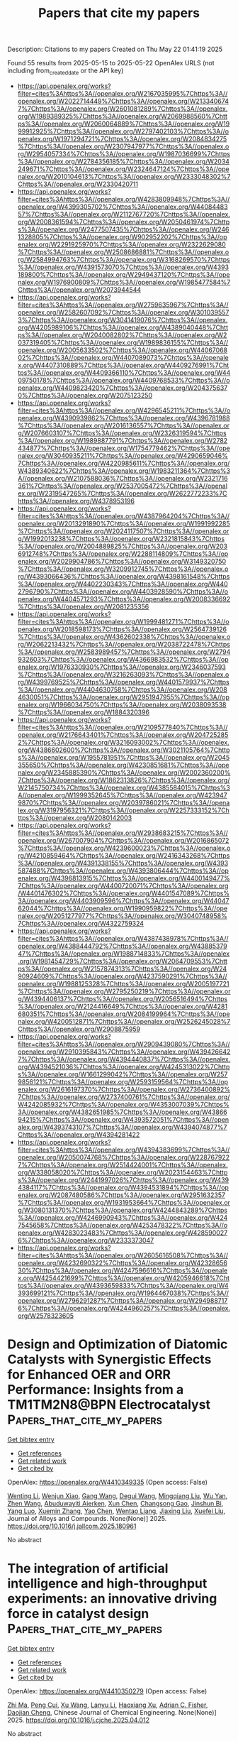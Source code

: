 #+TITLE: Papers that cite my papers
Description: Citations to my papers
Created on Thu May 22 01:41:19 2025

Found 55 results from 2025-05-15 to 2025-05-22
OpenAlex URLS (not including from_created_date or the API key)
- [[https://api.openalex.org/works?filter=cites%3Ahttps%3A//openalex.org/W2167035995%7Chttps%3A//openalex.org/W2022714449%7Chttps%3A//openalex.org/W2133406747%7Chttps%3A//openalex.org/W2601081289%7Chttps%3A//openalex.org/W1989389325%7Chttps%3A//openalex.org/W2069988560%7Chttps%3A//openalex.org/W2060064889%7Chttps%3A//openalex.org/W1999912925%7Chttps%3A//openalex.org/W2797402103%7Chttps%3A//openalex.org/W1971294721%7Chttps%3A//openalex.org/W2084834275%7Chttps%3A//openalex.org/W2307947977%7Chttps%3A//openalex.org/W2954057334%7Chttps%3A//openalex.org/W1987036699%7Chttps%3A//openalex.org/W2784356185%7Chttps%3A//openalex.org/W2034249671%7Chttps%3A//openalex.org/W2324647124%7Chttps%3A//openalex.org/W2010104613%7Chttps%3A//openalex.org/W2333048302%7Chttps%3A//openalex.org/W2330420711]]
- [[https://api.openalex.org/works?filter=cites%3Ahttps%3A//openalex.org/W4283809948%7Chttps%3A//openalex.org/W4399305702%7Chttps%3A//openalex.org/W4408448357%7Chttps%3A//openalex.org/W2112767720%7Chttps%3A//openalex.org/W2008361594%7Chttps%3A//openalex.org/W2050461974%7Chttps%3A//openalex.org/W2477507435%7Chttps%3A//openalex.org/W2461328805%7Chttps%3A//openalex.org/W902952202%7Chttps%3A//openalex.org/W2291925970%7Chttps%3A//openalex.org/W2322629080%7Chttps%3A//openalex.org/W2508686881%7Chttps%3A//openalex.org/W2584994763%7Chttps%3A//openalex.org/W3168269570%7Chttps%3A//openalex.org/W4391573070%7Chttps%3A//openalex.org/W4393189800%7Chttps%3A//openalex.org/W2949437120%7Chttps%3A//openalex.org/W1976900809%7Chttps%3A//openalex.org/W1985477584%7Chttps%3A//openalex.org/W2073944544]]
- [[https://api.openalex.org/works?filter=cites%3Ahttps%3A//openalex.org/W2759635967%7Chttps%3A//openalex.org/W2582607092%7Chttps%3A//openalex.org/W3010395573%7Chttps%3A//openalex.org/W3041419076%7Chttps%3A//openalex.org/W4205989106%7Chttps%3A//openalex.org/W4389040448%7Chttps%3A//openalex.org/W2040082802%7Chttps%3A//openalex.org/W2037319405%7Chttps%3A//openalex.org/W1989836155%7Chttps%3A//openalex.org/W2005633502%7Chttps%3A//openalex.org/W4406706802%7Chttps%3A//openalex.org/W4407089073%7Chttps%3A//openalex.org/W4407310889%7Chttps%3A//openalex.org/W4409276991%7Chttps%3A//openalex.org/W4409366110%7Chttps%3A//openalex.org/W4409750178%7Chttps%3A//openalex.org/W4409768533%7Chttps%3A//openalex.org/W4409823420%7Chttps%3A//openalex.org/W2043756370%7Chttps%3A//openalex.org/W2075123250]]
- [[https://api.openalex.org/works?filter=cites%3Ahttps%3A//openalex.org/W4296545211%7Chttps%3A//openalex.org/W4390939862%7Chttps%3A//openalex.org/W4396781988%7Chttps%3A//openalex.org/W2016136557%7Chttps%3A//openalex.org/W2076603107%7Chttps%3A//openalex.org/W2326319594%7Chttps%3A//openalex.org/W1989887791%7Chttps%3A//openalex.org/W2782434877%7Chttps%3A//openalex.org/W1754779462%7Chttps%3A//openalex.org/W3040935211%7Chttps%3A//openalex.org/W4290659046%7Chttps%3A//openalex.org/W4220985611%7Chttps%3A//openalex.org/W4389340622%7Chttps%3A//openalex.org/W1983211364%7Chttps%3A//openalex.org/W2107588036%7Chttps%3A//openalex.org/W2321716361%7Chttps%3A//openalex.org/W2537005472%7Chttps%3A//openalex.org/W2319547265%7Chttps%3A//openalex.org/W2622772233%7Chttps%3A//openalex.org/W4378953196]]
- [[https://api.openalex.org/works?filter=cites%3Ahttps%3A//openalex.org/W4387964204%7Chttps%3A//openalex.org/W2013291890%7Chttps%3A//openalex.org/W1991992285%7Chttps%3A//openalex.org/W2024117507%7Chttps%3A//openalex.org/W1992013238%7Chttps%3A//openalex.org/W2321815843%7Chttps%3A//openalex.org/W2004889825%7Chttps%3A//openalex.org/W2036912748%7Chttps%3A//openalex.org/W2288114809%7Chttps%3A//openalex.org/W2029904786%7Chttps%3A//openalex.org/W3149320750%7Chttps%3A//openalex.org/W3209912745%7Chttps%3A//openalex.org/W4393066436%7Chttps%3A//openalex.org/W4398161548%7Chttps%3A//openalex.org/W4402230343%7Chttps%3A//openalex.org/W4402796790%7Chttps%3A//openalex.org/W4403928590%7Chttps%3A//openalex.org/W4404571293%7Chttps%3A//openalex.org/W2008336692%7Chttps%3A//openalex.org/W2081235356]]
- [[https://api.openalex.org/works?filter=cites%3Ahttps%3A//openalex.org/W1999481271%7Chttps%3A//openalex.org/W2018598173%7Chttps%3A//openalex.org/W2564739126%7Chttps%3A//openalex.org/W4362602338%7Chttps%3A//openalex.org/W2062213432%7Chttps%3A//openalex.org/W2038722478%7Chttps%3A//openalex.org/W2583989457%7Chttps%3A//openalex.org/W2794932603%7Chttps%3A//openalex.org/W4366983532%7Chttps%3A//openalex.org/W1976330930%7Chttps%3A//openalex.org/W2346037593%7Chttps%3A//openalex.org/W3216263093%7Chttps%3A//openalex.org/W4399769525%7Chttps%3A//openalex.org/W4401579937%7Chttps%3A//openalex.org/W4404630758%7Chttps%3A//openalex.org/W2084630051%7Chttps%3A//openalex.org/W2951947955%7Chttps%3A//openalex.org/W1966034750%7Chttps%3A//openalex.org/W2038093538%7Chttps%3A//openalex.org/W1884320396]]
- [[https://api.openalex.org/works?filter=cites%3Ahttps%3A//openalex.org/W2109577840%7Chttps%3A//openalex.org/W2176643401%7Chttps%3A//openalex.org/W2047252852%7Chttps%3A//openalex.org/W3216093002%7Chttps%3A//openalex.org/W4386602600%7Chttps%3A//openalex.org/W3021105764%7Chttps%3A//openalex.org/W1955781951%7Chttps%3A//openalex.org/W2045355650%7Chttps%3A//openalex.org/W4230851681%7Chttps%3A//openalex.org/W2345885390%7Chttps%3A//openalex.org/W2002360200%7Chttps%3A//openalex.org/W1862313826%7Chttps%3A//openalex.org/W2145750734%7Chttps%3A//openalex.org/W4385584015%7Chttps%3A//openalex.org/W1999352645%7Chttps%3A//openalex.org/W4239479870%7Chttps%3A//openalex.org/W2039786021%7Chttps%3A//openalex.org/W3197956321%7Chttps%3A//openalex.org/W2257333152%7Chttps%3A//openalex.org/W2080142003]]
- [[https://api.openalex.org/works?filter=cites%3Ahttps%3A//openalex.org/W2938683215%7Chttps%3A//openalex.org/W267007904%7Chttps%3A//openalex.org/W2016865072%7Chttps%3A//openalex.org/W4239600023%7Chttps%3A//openalex.org/W4210859464%7Chttps%3A//openalex.org/W2416343268%7Chttps%3A//openalex.org/W4391338155%7Chttps%3A//openalex.org/W4393587488%7Chttps%3A//openalex.org/W4393806444%7Chttps%3A//openalex.org/W4396813915%7Chttps%3A//openalex.org/W4400149477%7Chttps%3A//openalex.org/W4400720071%7Chttps%3A//openalex.org/W4401476302%7Chttps%3A//openalex.org/W4401547089%7Chttps%3A//openalex.org/W4403909596%7Chttps%3A//openalex.org/W4404762044%7Chttps%3A//openalex.org/W1990959822%7Chttps%3A//openalex.org/W2051277977%7Chttps%3A//openalex.org/W3040748958%7Chttps%3A//openalex.org/W4322759324]]
- [[https://api.openalex.org/works?filter=cites%3Ahttps%3A//openalex.org/W4387438978%7Chttps%3A//openalex.org/W4388444792%7Chttps%3A//openalex.org/W4388537947%7Chttps%3A//openalex.org/W1988714833%7Chttps%3A//openalex.org/W1981454729%7Chttps%3A//openalex.org/W2064709553%7Chttps%3A//openalex.org/W2157874313%7Chttps%3A//openalex.org/W2490924609%7Chttps%3A//openalex.org/W4237590291%7Chttps%3A//openalex.org/W1988125328%7Chttps%3A//openalex.org/W2005197721%7Chttps%3A//openalex.org/W2795250219%7Chttps%3A//openalex.org/W4394406137%7Chttps%3A//openalex.org/W2056516494%7Chttps%3A//openalex.org/W2124416649%7Chttps%3A//openalex.org/W4281680351%7Chttps%3A//openalex.org/W2084199964%7Chttps%3A//openalex.org/W4200512871%7Chttps%3A//openalex.org/W2526245028%7Chttps%3A//openalex.org/W2908875959]]
- [[https://api.openalex.org/works?filter=cites%3Ahttps%3A//openalex.org/W2909439080%7Chttps%3A//openalex.org/W2910395843%7Chttps%3A//openalex.org/W4394266427%7Chttps%3A//openalex.org/W4394440837%7Chttps%3A//openalex.org/W4394521036%7Chttps%3A//openalex.org/W4245313022%7Chttps%3A//openalex.org/W1661299042%7Chttps%3A//openalex.org/W2579856121%7Chttps%3A//openalex.org/W2593159564%7Chttps%3A//openalex.org/W2616197370%7Chttps%3A//openalex.org/W2736400892%7Chttps%3A//openalex.org/W2737400761%7Chttps%3A//openalex.org/W4242085932%7Chttps%3A//openalex.org/W4353007039%7Chttps%3A//openalex.org/W4382651985%7Chttps%3A//openalex.org/W4386694215%7Chttps%3A//openalex.org/W4393572051%7Chttps%3A//openalex.org/W4393743107%7Chttps%3A//openalex.org/W4394074877%7Chttps%3A//openalex.org/W4394281422]]
- [[https://api.openalex.org/works?filter=cites%3Ahttps%3A//openalex.org/W4394383699%7Chttps%3A//openalex.org/W2050074768%7Chttps%3A//openalex.org/W2287679227%7Chttps%3A//openalex.org/W2514424001%7Chttps%3A//openalex.org/W338058020%7Chttps%3A//openalex.org/W2023154463%7Chttps%3A//openalex.org/W2441997026%7Chttps%3A//openalex.org/W4394384117%7Chttps%3A//openalex.org/W4394531894%7Chttps%3A//openalex.org/W2087480586%7Chttps%3A//openalex.org/W2951632357%7Chttps%3A//openalex.org/W1931953664%7Chttps%3A//openalex.org/W3080131370%7Chttps%3A//openalex.org/W4244843289%7Chttps%3A//openalex.org/W4246990943%7Chttps%3A//openalex.org/W4247545658%7Chttps%3A//openalex.org/W4253478322%7Chttps%3A//openalex.org/W4283023483%7Chttps%3A//openalex.org/W4285900276%7Chttps%3A//openalex.org/W2333373047]]
- [[https://api.openalex.org/works?filter=cites%3Ahttps%3A//openalex.org/W2605616508%7Chttps%3A//openalex.org/W4232690322%7Chttps%3A//openalex.org/W4232865630%7Chttps%3A//openalex.org/W4247596616%7Chttps%3A//openalex.org/W4254421699%7Chttps%3A//openalex.org/W4205946618%7Chttps%3A//openalex.org/W4393659833%7Chttps%3A//openalex.org/W4393699121%7Chttps%3A//openalex.org/W1964467038%7Chttps%3A//openalex.org/W2796291287%7Chttps%3A//openalex.org/W2949887176%7Chttps%3A//openalex.org/W4244960257%7Chttps%3A//openalex.org/W2578323605]]

* Design and Optimization of Diatomic Catalysts with Synergistic Effects for Enhanced OER and ORR Performance: Insights from a TM1TM2N8@BPN Electrocatalyst  :Papers_that_cite_my_papers:
:PROPERTIES:
:UUID: https://openalex.org/W4410349335
:TOPICS: Electrocatalysts for Energy Conversion, Ammonia Synthesis and Nitrogen Reduction, Fuel Cells and Related Materials
:PUBLICATION_DATE: 2025-05-01
:END:    
    
[[elisp:(doi-add-bibtex-entry "https://doi.org/10.1016/j.jallcom.2025.180961")][Get bibtex entry]] 

- [[elisp:(progn (xref--push-markers (current-buffer) (point)) (oa--referenced-works "https://openalex.org/W4410349335"))][Get references]]
- [[elisp:(progn (xref--push-markers (current-buffer) (point)) (oa--related-works "https://openalex.org/W4410349335"))][Get related work]]
- [[elisp:(progn (xref--push-markers (current-buffer) (point)) (oa--cited-by-works "https://openalex.org/W4410349335"))][Get cited by]]

OpenAlex: https://openalex.org/W4410349335 (Open access: False)
    
[[https://openalex.org/A5100440864][Wenting Li]], [[https://openalex.org/A5101412949][Wenjun Xiao]], [[https://openalex.org/A5100367480][Gang Wang]], [[https://openalex.org/A5082240190][Degui Wang]], [[https://openalex.org/A5109111223][Mingqiang Liu]], [[https://openalex.org/A5100321768][Wu Yan]], [[https://openalex.org/A5100422368][Zhen Wang]], [[https://openalex.org/A5072051258][Abuduwayiti Aierken]], [[https://openalex.org/A5101419086][Xun Chen]], [[https://openalex.org/A5085544847][Changsong Gao]], [[https://openalex.org/A5069723560][Jinshun Bi]], [[https://openalex.org/A5054716145][Yang Luo]], [[https://openalex.org/A5100635327][Xuemin Zhang]], [[https://openalex.org/A5100394271][Yao Chen]], [[https://openalex.org/A5010311212][Wentao Liang]], [[https://openalex.org/A5091773275][Jiaxing Liu]], [[https://openalex.org/A5056992365][Xuefei Liu]], Journal of Alloys and Compounds. None(None)] 2025. https://doi.org/10.1016/j.jallcom.2025.180961 
     
No abstract    

    

* The integration of artificial intelligence and high-throughput experiments: an innovative driving force in catalyst design  :Papers_that_cite_my_papers:
:PROPERTIES:
:UUID: https://openalex.org/W4410350279
:TOPICS: Machine Learning in Materials Science, Catalysis and Oxidation Reactions, Catalytic Processes in Materials Science
:PUBLICATION_DATE: 2025-05-01
:END:    
    
[[elisp:(doi-add-bibtex-entry "https://doi.org/10.1016/j.cjche.2025.04.012")][Get bibtex entry]] 

- [[elisp:(progn (xref--push-markers (current-buffer) (point)) (oa--referenced-works "https://openalex.org/W4410350279"))][Get references]]
- [[elisp:(progn (xref--push-markers (current-buffer) (point)) (oa--related-works "https://openalex.org/W4410350279"))][Get related work]]
- [[elisp:(progn (xref--push-markers (current-buffer) (point)) (oa--cited-by-works "https://openalex.org/W4410350279"))][Get cited by]]

OpenAlex: https://openalex.org/W4410350279 (Open access: False)
    
[[https://openalex.org/A5102969781][Zhi Ma]], [[https://openalex.org/A5035130673][Peng Cui]], [[https://openalex.org/A5100561526][Xu Wang]], [[https://openalex.org/A5027174896][Lanyu Li]], [[https://openalex.org/A5106405589][Haoxiang Xu]], [[https://openalex.org/A5057145033][Adrian C. Fisher]], [[https://openalex.org/A5006520119][Daojian Cheng]], Chinese Journal of Chemical Engineering. None(None)] 2025. https://doi.org/10.1016/j.cjche.2025.04.012 
     
No abstract    

    

* Design of a highly efficient HgAg-based Heusler alloy electrocatalyst with fully-occupied d shell for the direct electrochemical H2O2 synthesis  :Papers_that_cite_my_papers:
:PROPERTIES:
:UUID: https://openalex.org/W4410351397
:TOPICS: Heusler alloys: electronic and magnetic properties, Advanced Thermoelectric Materials and Devices, Hydrogen Storage and Materials
:PUBLICATION_DATE: 2025-05-01
:END:    
    
[[elisp:(doi-add-bibtex-entry "https://doi.org/10.1016/j.apsusc.2025.163409")][Get bibtex entry]] 

- [[elisp:(progn (xref--push-markers (current-buffer) (point)) (oa--referenced-works "https://openalex.org/W4410351397"))][Get references]]
- [[elisp:(progn (xref--push-markers (current-buffer) (point)) (oa--related-works "https://openalex.org/W4410351397"))][Get related work]]
- [[elisp:(progn (xref--push-markers (current-buffer) (point)) (oa--cited-by-works "https://openalex.org/W4410351397"))][Get cited by]]

OpenAlex: https://openalex.org/W4410351397 (Open access: False)
    
[[https://openalex.org/A5047988631][Hui Gao]], [[https://openalex.org/A5018541252][Ruikuan Xie]], [[https://openalex.org/A5033818348][Guoliang Chai]], [[https://openalex.org/A5087678752][Zhufeng Hou]], Applied Surface Science. None(None)] 2025. https://doi.org/10.1016/j.apsusc.2025.163409 
     
No abstract    

    

* Breaking efficiency Limits in solar water Splitting: Ferroelectric CuInP2Se6 with Ni Single-Atom cocatalysts for enhanced carrier separation and activity  :Papers_that_cite_my_papers:
:PROPERTIES:
:UUID: https://openalex.org/W4410351434
:TOPICS: Advanced Photocatalysis Techniques, Copper-based nanomaterials and applications, Chalcogenide Semiconductor Thin Films
:PUBLICATION_DATE: 2025-05-14
:END:    
    
[[elisp:(doi-add-bibtex-entry "https://doi.org/10.1016/j.jcis.2025.137886")][Get bibtex entry]] 

- [[elisp:(progn (xref--push-markers (current-buffer) (point)) (oa--referenced-works "https://openalex.org/W4410351434"))][Get references]]
- [[elisp:(progn (xref--push-markers (current-buffer) (point)) (oa--related-works "https://openalex.org/W4410351434"))][Get related work]]
- [[elisp:(progn (xref--push-markers (current-buffer) (point)) (oa--cited-by-works "https://openalex.org/W4410351434"))][Get cited by]]

OpenAlex: https://openalex.org/W4410351434 (Open access: False)
    
[[https://openalex.org/A5101976299][Anyang Wang]], [[https://openalex.org/A5101524541][Xiting Wang]], [[https://openalex.org/A5028797506][Xuhao Wan]], [[https://openalex.org/A5100781893][Jun Jia]], [[https://openalex.org/A5101977431][Zeyuan Li]], [[https://openalex.org/A5049908246][Wei Yu]], [[https://openalex.org/A5038040453][Jinhao Su]], [[https://openalex.org/A5087824273][Zhaofu Zhang]], [[https://openalex.org/A5013098514][Yuzheng Guo]], [[https://openalex.org/A5111554215][Jun Wang]], Journal of Colloid and Interface Science. 696(None)] 2025. https://doi.org/10.1016/j.jcis.2025.137886 
     
No abstract    

    

* Mechanistic Insights into CO and H2 Oxidation on Cu/CeO2 Single Atom Catalysts: A Computational Investigation  :Papers_that_cite_my_papers:
:PROPERTIES:
:UUID: https://openalex.org/W4410351815
:TOPICS: Catalytic Processes in Materials Science, Catalysis and Oxidation Reactions, Electrocatalysts for Energy Conversion
:PUBLICATION_DATE: 2025-05-14
:END:    
    
[[elisp:(doi-add-bibtex-entry "https://doi.org/10.1007/s11244-025-02102-2")][Get bibtex entry]] 

- [[elisp:(progn (xref--push-markers (current-buffer) (point)) (oa--referenced-works "https://openalex.org/W4410351815"))][Get references]]
- [[elisp:(progn (xref--push-markers (current-buffer) (point)) (oa--related-works "https://openalex.org/W4410351815"))][Get related work]]
- [[elisp:(progn (xref--push-markers (current-buffer) (point)) (oa--cited-by-works "https://openalex.org/W4410351815"))][Get cited by]]

OpenAlex: https://openalex.org/W4410351815 (Open access: True)
    
[[https://openalex.org/A5010290546][Parinya Tangpakonsab]], [[https://openalex.org/A5030851245][Alexander Genest]], [[https://openalex.org/A5041603922][Gareth S. Parkinson]], [[https://openalex.org/A5088541152][Günther Rupprechter]], Topics in Catalysis. None(None)] 2025. https://doi.org/10.1007/s11244-025-02102-2 
     
No abstract    

    

* Advanced Multifunctional Electrocatalysts: Integrating DFT and Machine Learning for OER, HER, and ORR Reactions  :Papers_that_cite_my_papers:
:PROPERTIES:
:UUID: https://openalex.org/W4410355659
:TOPICS: Electrocatalysts for Energy Conversion, Machine Learning in Materials Science, Fuel Cells and Related Materials
:PUBLICATION_DATE: 2025-05-14
:END:    
    
[[elisp:(doi-add-bibtex-entry "https://doi.org/10.1021/acs.chemmater.4c03213")][Get bibtex entry]] 

- [[elisp:(progn (xref--push-markers (current-buffer) (point)) (oa--referenced-works "https://openalex.org/W4410355659"))][Get references]]
- [[elisp:(progn (xref--push-markers (current-buffer) (point)) (oa--related-works "https://openalex.org/W4410355659"))][Get related work]]
- [[elisp:(progn (xref--push-markers (current-buffer) (point)) (oa--cited-by-works "https://openalex.org/W4410355659"))][Get cited by]]

OpenAlex: https://openalex.org/W4410355659 (Open access: False)
    
[[https://openalex.org/A5039153241][Swetarekha Ram]], [[https://openalex.org/A5045453831][Albert S. Lee]], [[https://openalex.org/A5042053688][Seung‐Cheol Lee]], [[https://openalex.org/A5007163300][Satadeep Bhattacharjee]], Chemistry of Materials. None(None)] 2025. https://doi.org/10.1021/acs.chemmater.4c03213 
     
No abstract    

    

* Machine Learning with Interpretable Local Descriptors for Hydrogen Evolution Reaction on Borophene: Prediction and Physical Insights  :Papers_that_cite_my_papers:
:PROPERTIES:
:UUID: https://openalex.org/W4410360488
:TOPICS: Machine Learning in Materials Science, Crystallography and molecular interactions, X-ray Diffraction in Crystallography
:PUBLICATION_DATE: 2025-05-14
:END:    
    
[[elisp:(doi-add-bibtex-entry "https://doi.org/10.1021/acsaem.5c00469")][Get bibtex entry]] 

- [[elisp:(progn (xref--push-markers (current-buffer) (point)) (oa--referenced-works "https://openalex.org/W4410360488"))][Get references]]
- [[elisp:(progn (xref--push-markers (current-buffer) (point)) (oa--related-works "https://openalex.org/W4410360488"))][Get related work]]
- [[elisp:(progn (xref--push-markers (current-buffer) (point)) (oa--cited-by-works "https://openalex.org/W4410360488"))][Get cited by]]

OpenAlex: https://openalex.org/W4410360488 (Open access: False)
    
[[https://openalex.org/A5020594707][Yi Sheng Ng]], [[https://openalex.org/A5070732533][Jin‐Cheng Zheng]], ACS Applied Energy Materials. None(None)] 2025. https://doi.org/10.1021/acsaem.5c00469 
     
No abstract    

    

* Unraveling the Catalytic Potential of 2D Nb2Se2C for Lithium Polysulfide Conversion: A DFT Study  :Papers_that_cite_my_papers:
:PROPERTIES:
:UUID: https://openalex.org/W4410361511
:TOPICS: MXene and MAX Phase Materials, 2D Materials and Applications, Advancements in Battery Materials
:PUBLICATION_DATE: 2025-05-14
:END:    
    
[[elisp:(doi-add-bibtex-entry "https://doi.org/10.1021/acsaem.5c00857")][Get bibtex entry]] 

- [[elisp:(progn (xref--push-markers (current-buffer) (point)) (oa--referenced-works "https://openalex.org/W4410361511"))][Get references]]
- [[elisp:(progn (xref--push-markers (current-buffer) (point)) (oa--related-works "https://openalex.org/W4410361511"))][Get related work]]
- [[elisp:(progn (xref--push-markers (current-buffer) (point)) (oa--cited-by-works "https://openalex.org/W4410361511"))][Get cited by]]

OpenAlex: https://openalex.org/W4410361511 (Open access: False)
    
[[https://openalex.org/A5001626384][Shrish Nath Upadhyay]], [[https://openalex.org/A5071427213][Jayant K. Singh]], ACS Applied Energy Materials. None(None)] 2025. https://doi.org/10.1021/acsaem.5c00857 
     
No abstract    

    

* Trends in self-citation rates in high-impact neurology, neuroscience, and psychiatry journals  :Papers_that_cite_my_papers:
:PROPERTIES:
:UUID: https://openalex.org/W4410362143
:TOPICS: scientometrics and bibliometrics research, Meta-analysis and systematic reviews, Academic Writing and Publishing
:PUBLICATION_DATE: 2025-05-14
:END:    
    
[[elisp:(doi-add-bibtex-entry "https://doi.org/10.7554/elife.88540.4")][Get bibtex entry]] 

- [[elisp:(progn (xref--push-markers (current-buffer) (point)) (oa--referenced-works "https://openalex.org/W4410362143"))][Get references]]
- [[elisp:(progn (xref--push-markers (current-buffer) (point)) (oa--related-works "https://openalex.org/W4410362143"))][Get related work]]
- [[elisp:(progn (xref--push-markers (current-buffer) (point)) (oa--cited-by-works "https://openalex.org/W4410362143"))][Get cited by]]

OpenAlex: https://openalex.org/W4410362143 (Open access: True)
    
[[https://openalex.org/A5060428905][Matthew Rosenblatt]], [[https://openalex.org/A5027477893][Saloni Mehta]], [[https://openalex.org/A5070668942][Hannah Peterson]], [[https://openalex.org/A5069233580][Javid Dadashkarimi]], [[https://openalex.org/A5083713884][Raimundo Rodriguez]], [[https://openalex.org/A5073779504][Maya L Foster]], [[https://openalex.org/A5036732582][Brendan Adkinson]], [[https://openalex.org/A5050341590][Qinghao Liang]], [[https://openalex.org/A5028606627][Violet M Kimble]], [[https://openalex.org/A5052132328][Jean Ye]], [[https://openalex.org/A5025259950][Marie C McCusker]], [[https://openalex.org/A5038202347][Michael C. Farruggia]], [[https://openalex.org/A5014879789][Max Rolison]], [[https://openalex.org/A5062946961][Margaret L. Westwater]], [[https://openalex.org/A5013717612][Rongtao Jiang]], [[https://openalex.org/A5042339320][Stephanie Noble]], [[https://openalex.org/A5032271246][Dustin Scheinost]], eLife. 12(None)] 2025. https://doi.org/10.7554/elife.88540.4 
     
Citation metrics influence academic reputation and career trajectories. Recent works have highlighted flaws in citation practices in the Neurosciences, such as the under-citation of women. However, self-citation rates—or how much authors cite themselves—have not yet been comprehensively investigated in the Neurosciences. This work characterizes self-citation rates in basic, translational, and clinical Neuroscience literature by collating 100,347 articles from 63 journals between the years 2000–2020. In analyzing over five million citations, we demonstrate four key findings: (1) increasing self-citation rates of Last Authors relative to First Authors, (2) lower self-citation rates in low- and middle-income countries, (3) gender differences in self-citation stemming from differences in the number of previously published papers, and (4) variations in self-citation rates by field. Our characterization of self-citation provides insight into citation practices that shape the perceived influence of authors in the Neurosciences, which in turn may impact what type of scientific research is done and who gets the opportunity to do it.    

    

* Rhodium-Modified Cobalt–Organic Framework Structure: An Efficient Bifunctional Catalyst for Stimulate Alkaline Water Splitting  :Papers_that_cite_my_papers:
:PROPERTIES:
:UUID: https://openalex.org/W4410372326
:TOPICS: Electrocatalysts for Energy Conversion, Metal-Organic Frameworks: Synthesis and Applications, Advanced battery technologies research
:PUBLICATION_DATE: 2025-05-14
:END:    
    
[[elisp:(doi-add-bibtex-entry "https://doi.org/10.1021/acsmaterialslett.5c00440")][Get bibtex entry]] 

- [[elisp:(progn (xref--push-markers (current-buffer) (point)) (oa--referenced-works "https://openalex.org/W4410372326"))][Get references]]
- [[elisp:(progn (xref--push-markers (current-buffer) (point)) (oa--related-works "https://openalex.org/W4410372326"))][Get related work]]
- [[elisp:(progn (xref--push-markers (current-buffer) (point)) (oa--cited-by-works "https://openalex.org/W4410372326"))][Get cited by]]

OpenAlex: https://openalex.org/W4410372326 (Open access: False)
    
[[https://openalex.org/A5080227367][Wenze Li]], [[https://openalex.org/A5044789464][Xian-Chen Meng]], [[https://openalex.org/A5051277351][Yi Liu]], [[https://openalex.org/A5114217184][Mei-Yan Ren]], [[https://openalex.org/A5102144911][Wen-Long Duan]], [[https://openalex.org/A5051287176][Jian Luan]], ACS Materials Letters. None(None)] 2025. https://doi.org/10.1021/acsmaterialslett.5c00440 
     
No abstract    

    

* AI Approaches to Homogeneous Catalysis with Transition Metal Complexes  :Papers_that_cite_my_papers:
:PROPERTIES:
:UUID: https://openalex.org/W4410373768
:TOPICS: Machine Learning in Materials Science, Catalytic Processes in Materials Science, Asymmetric Hydrogenation and Catalysis
:PUBLICATION_DATE: 2025-05-14
:END:    
    
[[elisp:(doi-add-bibtex-entry "https://doi.org/10.1021/acscatal.5c01202")][Get bibtex entry]] 

- [[elisp:(progn (xref--push-markers (current-buffer) (point)) (oa--referenced-works "https://openalex.org/W4410373768"))][Get references]]
- [[elisp:(progn (xref--push-markers (current-buffer) (point)) (oa--related-works "https://openalex.org/W4410373768"))][Get related work]]
- [[elisp:(progn (xref--push-markers (current-buffer) (point)) (oa--cited-by-works "https://openalex.org/W4410373768"))][Get cited by]]

OpenAlex: https://openalex.org/W4410373768 (Open access: True)
    
[[https://openalex.org/A5053267100][Lucía Morán‐González]], [[https://openalex.org/A5058300536][Arron L. Burnage]], [[https://openalex.org/A5078208746][Ainara Nova]], [[https://openalex.org/A5044914316][David Balcells]], ACS Catalysis. None(None)] 2025. https://doi.org/10.1021/acscatal.5c01202 
     
No abstract    

    

* Revealing Catalytic Properties of Palladium/Gold Systems toward Hydrogen Evolution, Oxidation, and Absorption with Scanning Electrochemical Microscopy  :Papers_that_cite_my_papers:
:PROPERTIES:
:UUID: https://openalex.org/W4410375750
:TOPICS: Electrocatalysts for Energy Conversion, Electrochemical Analysis and Applications, Advanced Memory and Neural Computing
:PUBLICATION_DATE: 2025-05-13
:END:    
    
[[elisp:(doi-add-bibtex-entry "https://doi.org/10.1021/acscatal.5c00783")][Get bibtex entry]] 

- [[elisp:(progn (xref--push-markers (current-buffer) (point)) (oa--referenced-works "https://openalex.org/W4410375750"))][Get references]]
- [[elisp:(progn (xref--push-markers (current-buffer) (point)) (oa--related-works "https://openalex.org/W4410375750"))][Get related work]]
- [[elisp:(progn (xref--push-markers (current-buffer) (point)) (oa--cited-by-works "https://openalex.org/W4410375750"))][Get cited by]]

OpenAlex: https://openalex.org/W4410375750 (Open access: True)
    
[[https://openalex.org/A5111119319][Christian M. Schott]], [[https://openalex.org/A5030829069][J. T. Holl†]], [[https://openalex.org/A5032092923][Raúl Zazpe]], [[https://openalex.org/A5109592618][Marco Kopp]], [[https://openalex.org/A5013034983][Ondřej Man]], [[https://openalex.org/A5073977228][Sitaramanjaneya Mouli Thalluri]], [[https://openalex.org/A5004838498][Jhonatan Rodríguez‐Pereira]], [[https://openalex.org/A5102877785][Peter M. Schneider]], [[https://openalex.org/A5021982220][Kun‐Ting Song]], [[https://openalex.org/A5018669248][Emre Keleş]], [[https://openalex.org/A5073273835][Pekka Peljo]], [[https://openalex.org/A5040789004][Jerzy J. Jasielec]], [[https://openalex.org/A5067906129][Elena L. Gubanova]], [[https://openalex.org/A5030435023][Jan M. Macák]], [[https://openalex.org/A5082470409][Aliaksandr S. Bandarenka]], ACS Catalysis. None(None)] 2025. https://doi.org/10.1021/acscatal.5c00783 
     
No abstract    

    

* High-throughput calculations of spin Hall conductivity in non-magnetic 2D materials  :Papers_that_cite_my_papers:
:PROPERTIES:
:UUID: https://openalex.org/W4410376035
:TOPICS: Topological Materials and Phenomena, Quantum and electron transport phenomena, Electronic and Structural Properties of Oxides
:PUBLICATION_DATE: 2025-05-14
:END:    
    
[[elisp:(doi-add-bibtex-entry "https://doi.org/10.1038/s41699-025-00562-4")][Get bibtex entry]] 

- [[elisp:(progn (xref--push-markers (current-buffer) (point)) (oa--referenced-works "https://openalex.org/W4410376035"))][Get references]]
- [[elisp:(progn (xref--push-markers (current-buffer) (point)) (oa--related-works "https://openalex.org/W4410376035"))][Get related work]]
- [[elisp:(progn (xref--push-markers (current-buffer) (point)) (oa--cited-by-works "https://openalex.org/W4410376035"))][Get cited by]]

OpenAlex: https://openalex.org/W4410376035 (Open access: True)
    
[[https://openalex.org/A5025793064][Jiaqi Zhou]], [[https://openalex.org/A5062426355][Samuel Poncé]], [[https://openalex.org/A5051916954][Jean‐Christophe Charlier]], npj 2D Materials and Applications. 9(1)] 2025. https://doi.org/10.1038/s41699-025-00562-4 
     
No abstract    

    

* Theoretical study on one-dimensional carbon nitride doped with transition metal for highly efficient and selective nitrogen reduction reaction  :Papers_that_cite_my_papers:
:PROPERTIES:
:UUID: https://openalex.org/W4410384297
:TOPICS: Ammonia Synthesis and Nitrogen Reduction, Advanced Photocatalysis Techniques, Catalytic Processes in Materials Science
:PUBLICATION_DATE: 2025-05-01
:END:    
    
[[elisp:(doi-add-bibtex-entry "https://doi.org/10.1016/j.jcis.2025.137895")][Get bibtex entry]] 

- [[elisp:(progn (xref--push-markers (current-buffer) (point)) (oa--referenced-works "https://openalex.org/W4410384297"))][Get references]]
- [[elisp:(progn (xref--push-markers (current-buffer) (point)) (oa--related-works "https://openalex.org/W4410384297"))][Get related work]]
- [[elisp:(progn (xref--push-markers (current-buffer) (point)) (oa--cited-by-works "https://openalex.org/W4410384297"))][Get cited by]]

OpenAlex: https://openalex.org/W4410384297 (Open access: False)
    
[[https://openalex.org/A5033473415][Chenxi Xia]], [[https://openalex.org/A5100335779][Jianfeng Liu]], [[https://openalex.org/A5100325357][Hongwei Li]], [[https://openalex.org/A5100323824][Wei Wei]], [[https://openalex.org/A5100531192][He Qiu]], [[https://openalex.org/A5004081762][Lixue Xia]], [[https://openalex.org/A5050699488][Yan Zhao]], Journal of Colloid and Interface Science. None(None)] 2025. https://doi.org/10.1016/j.jcis.2025.137895 
     
No abstract    

    

* A Study of the Mechanism of the Hydrogen Evolution Reaction Catalysed by Molybdenum Phosphide in Different Media  :Papers_that_cite_my_papers:
:PROPERTIES:
:UUID: https://openalex.org/W4410384426
:TOPICS: Electrocatalysts for Energy Conversion, Catalysis and Hydrodesulfurization Studies, Metalloenzymes and iron-sulfur proteins
:PUBLICATION_DATE: 2025-05-01
:END:    
    
[[elisp:(doi-add-bibtex-entry "https://doi.org/10.1016/j.mtsust.2025.101141")][Get bibtex entry]] 

- [[elisp:(progn (xref--push-markers (current-buffer) (point)) (oa--referenced-works "https://openalex.org/W4410384426"))][Get references]]
- [[elisp:(progn (xref--push-markers (current-buffer) (point)) (oa--related-works "https://openalex.org/W4410384426"))][Get related work]]
- [[elisp:(progn (xref--push-markers (current-buffer) (point)) (oa--cited-by-works "https://openalex.org/W4410384426"))][Get cited by]]

OpenAlex: https://openalex.org/W4410384426 (Open access: True)
    
[[https://openalex.org/A5035681268][Natália Podrojková]], [[https://openalex.org/A5071458752][A. Gubóová]], [[https://openalex.org/A5078532378][M. Strečková]], [[https://openalex.org/A5053355661][Renáta Oriňaková]], Materials Today Sustainability. None(None)] 2025. https://doi.org/10.1016/j.mtsust.2025.101141 
     
No abstract    

    

* Theoretical insights into metal-doped nanostructured hematite catalyst supported by graphene underlayer for photoelectrochemical water splitting applications  :Papers_that_cite_my_papers:
:PROPERTIES:
:UUID: https://openalex.org/W4410391383
:TOPICS: Iron oxide chemistry and applications, Electrocatalysts for Energy Conversion, Copper-based nanomaterials and applications
:PUBLICATION_DATE: 2025-05-15
:END:    
    
[[elisp:(doi-add-bibtex-entry "https://doi.org/10.1007/s44344-025-00011-w")][Get bibtex entry]] 

- [[elisp:(progn (xref--push-markers (current-buffer) (point)) (oa--referenced-works "https://openalex.org/W4410391383"))][Get references]]
- [[elisp:(progn (xref--push-markers (current-buffer) (point)) (oa--related-works "https://openalex.org/W4410391383"))][Get related work]]
- [[elisp:(progn (xref--push-markers (current-buffer) (point)) (oa--cited-by-works "https://openalex.org/W4410391383"))][Get cited by]]

OpenAlex: https://openalex.org/W4410391383 (Open access: True)
    
[[https://openalex.org/A5098711002][Labanya Bhattacharya]], [[https://openalex.org/A5069042294][Maytal Caspary Toroker]], Discover Catalysis.. 2(1)] 2025. https://doi.org/10.1007/s44344-025-00011-w 
     
No abstract    

    

* Breaking the C–C coupling barrier: Surface tailoring for efficient CO2-to-C2+ electrocatalysis  :Papers_that_cite_my_papers:
:PROPERTIES:
:UUID: https://openalex.org/W4410397909
:TOPICS: CO2 Reduction Techniques and Catalysts, Ammonia Synthesis and Nitrogen Reduction, Ionic liquids properties and applications
:PUBLICATION_DATE: 2025-05-01
:END:    
    
[[elisp:(doi-add-bibtex-entry "https://doi.org/10.1016/j.jechem.2025.05.002")][Get bibtex entry]] 

- [[elisp:(progn (xref--push-markers (current-buffer) (point)) (oa--referenced-works "https://openalex.org/W4410397909"))][Get references]]
- [[elisp:(progn (xref--push-markers (current-buffer) (point)) (oa--related-works "https://openalex.org/W4410397909"))][Get related work]]
- [[elisp:(progn (xref--push-markers (current-buffer) (point)) (oa--cited-by-works "https://openalex.org/W4410397909"))][Get cited by]]

OpenAlex: https://openalex.org/W4410397909 (Open access: False)
    
[[https://openalex.org/A5044955655][Wasihun Abebe Hika]], [[https://openalex.org/A5093008791][Asfaw G. Yohannes]], [[https://openalex.org/A5101632599][Yingjie Guo]], [[https://openalex.org/A5089235898][Lei Shi]], [[https://openalex.org/A5055489694][Xiangyang Shi]], [[https://openalex.org/A5100725234][Shilong Li]], [[https://openalex.org/A5024153751][Ian D. Gates]], [[https://openalex.org/A5084344855][Shenlong Zhao]], Journal of Energy Chemistry. None(None)] 2025. https://doi.org/10.1016/j.jechem.2025.05.002 
     
No abstract    

    

* A DFT Study: Single Transition Metal Atom Doped MoS2 as Efficient Electrocatalysts for the Nitrogen Reduction Reaction  :Papers_that_cite_my_papers:
:PROPERTIES:
:UUID: https://openalex.org/W4410404233
:TOPICS: Ammonia Synthesis and Nitrogen Reduction, Electrocatalysts for Energy Conversion, Advanced Photocatalysis Techniques
:PUBLICATION_DATE: 2025-05-15
:END:    
    
[[elisp:(doi-add-bibtex-entry "https://doi.org/10.1021/acsanm.5c01644")][Get bibtex entry]] 

- [[elisp:(progn (xref--push-markers (current-buffer) (point)) (oa--referenced-works "https://openalex.org/W4410404233"))][Get references]]
- [[elisp:(progn (xref--push-markers (current-buffer) (point)) (oa--related-works "https://openalex.org/W4410404233"))][Get related work]]
- [[elisp:(progn (xref--push-markers (current-buffer) (point)) (oa--cited-by-works "https://openalex.org/W4410404233"))][Get cited by]]

OpenAlex: https://openalex.org/W4410404233 (Open access: False)
    
[[https://openalex.org/A5103221458][Xiaoyu Luo]], [[https://openalex.org/A5100433424][Yu Zhang]], [[https://openalex.org/A5101344997][Xun Qi]], [[https://openalex.org/A5102649619][Yanjing Wu]], [[https://openalex.org/A5021075565][Yiqun Fan]], [[https://openalex.org/A5041816938][Dan Su]], [[https://openalex.org/A5039066179][Jie Wen]], [[https://openalex.org/A5006321313][Arshid Mahmood Ali]], [[https://openalex.org/A5021081111][Fangli Jing]], [[https://openalex.org/A5005292789][Hui Zhang]], ACS Applied Nano Materials. None(None)] 2025. https://doi.org/10.1021/acsanm.5c01644 
     
No abstract    

    

* Intrinsic dipole engineering for enhanced hydrogen evolution of 2D Janus MXenes  :Papers_that_cite_my_papers:
:PROPERTIES:
:UUID: https://openalex.org/W4410409153
:TOPICS: MXene and MAX Phase Materials, Advanced Memory and Neural Computing, 2D Materials and Applications
:PUBLICATION_DATE: 2025-05-15
:END:    
    
[[elisp:(doi-add-bibtex-entry "https://doi.org/10.1063/5.0261849")][Get bibtex entry]] 

- [[elisp:(progn (xref--push-markers (current-buffer) (point)) (oa--referenced-works "https://openalex.org/W4410409153"))][Get references]]
- [[elisp:(progn (xref--push-markers (current-buffer) (point)) (oa--related-works "https://openalex.org/W4410409153"))][Get related work]]
- [[elisp:(progn (xref--push-markers (current-buffer) (point)) (oa--cited-by-works "https://openalex.org/W4410409153"))][Get cited by]]

OpenAlex: https://openalex.org/W4410409153 (Open access: True)
    
[[https://openalex.org/A5109621946][Zixuan Yang]], [[https://openalex.org/A5100663801][Tao Huang]], [[https://openalex.org/A5100440403][Lei Li]], [[https://openalex.org/A5041296503][Hui Wan]], [[https://openalex.org/A5115603646][Tao Zhang]], [[https://openalex.org/A5025244218][X. S. Wang]], [[https://openalex.org/A5039189577][Gui‐Fang Huang]], [[https://openalex.org/A5064262109][Wangyu Hu]], [[https://openalex.org/A5067640198][Wei‐Qing Huang]], Journal of Applied Physics. 137(19)] 2025. https://doi.org/10.1063/5.0261849 
     
Harnessing intrinsic properties to modulate the electronic structure of two-dimensional (2D) materials is essential for clean energy conversion, but challenging. Herein, we demonstrate that tuning intrinsic dipole is an effective strategy to enhance hydrogen evolution reaction (HER) activity of 2D Janus MXenes, which is exemplified by Mo2C_XY (X/Y = O, F, S, H, OH), using density functional theory calculations. Particularly, Mo2C_OF exhibits four intrinsic dipoles (μS↑, μM↑, μL↑, and μ↓), each characterized by distinct magnitudes and/or directions originated from the Mo3+ displacement and its phase change. We propose a single-atom dipole moment to elucidate the underlying mechanism controlling the variation of intrinsic dipole moments in Janus monolayer MXenes. It is found that intrinsic dipole significantly influences the HER activity. Specifically, the adsorption energy of H is reduced when the dipole direction points toward the adsorbed intermediate. Among them, Mo2C_OOH has the Gibbs free energy of −0.04 eV, surpassing the catalytic performance of commercial Pt. Furthermore, we demonstrate that intrinsic dipoles can be tuned via external strain or electronic doping, providing a pathway for optimizing catalytic performance.    

    

* Importance of d-electron coupling in dual-atom catalysts for electrocatalytic CO2 reduction reaction  :Papers_that_cite_my_papers:
:PROPERTIES:
:UUID: https://openalex.org/W4410412099
:TOPICS: CO2 Reduction Techniques and Catalysts, Electrocatalysts for Energy Conversion, Ammonia Synthesis and Nitrogen Reduction
:PUBLICATION_DATE: 2025-05-14
:END:    
    
[[elisp:(doi-add-bibtex-entry "https://doi.org/10.1007/s40843-025-3362-8")][Get bibtex entry]] 

- [[elisp:(progn (xref--push-markers (current-buffer) (point)) (oa--referenced-works "https://openalex.org/W4410412099"))][Get references]]
- [[elisp:(progn (xref--push-markers (current-buffer) (point)) (oa--related-works "https://openalex.org/W4410412099"))][Get related work]]
- [[elisp:(progn (xref--push-markers (current-buffer) (point)) (oa--cited-by-works "https://openalex.org/W4410412099"))][Get cited by]]

OpenAlex: https://openalex.org/W4410412099 (Open access: False)
    
[[https://openalex.org/A5029186351][Bin Li]], [[https://openalex.org/A5050286225][Y. Ren]], [[https://openalex.org/A5100354472][Haiyan Wang]], [[https://openalex.org/A5102863092][Chun Zhu]], [[https://openalex.org/A5114027268][Jinxia Liang]], [[https://openalex.org/A5100361956][Jun Li]], Science China Materials. None(None)] 2025. https://doi.org/10.1007/s40843-025-3362-8 
     
No abstract    

    

* Automatized Platform for Bandgap Optimization in Diarylethene Derivatives via Structural Substitutions  :Papers_that_cite_my_papers:
:PROPERTIES:
:UUID: https://openalex.org/W4410413212
:TOPICS: Machine Learning in Materials Science, Photochromic and Fluorescence Chemistry, Advanced Memory and Neural Computing
:PUBLICATION_DATE: 2025-05-09
:END:    
    
[[elisp:(doi-add-bibtex-entry "https://doi.org/10.1002/qua.70052")][Get bibtex entry]] 

- [[elisp:(progn (xref--push-markers (current-buffer) (point)) (oa--referenced-works "https://openalex.org/W4410413212"))][Get references]]
- [[elisp:(progn (xref--push-markers (current-buffer) (point)) (oa--related-works "https://openalex.org/W4410413212"))][Get related work]]
- [[elisp:(progn (xref--push-markers (current-buffer) (point)) (oa--cited-by-works "https://openalex.org/W4410413212"))][Get cited by]]

OpenAlex: https://openalex.org/W4410413212 (Open access: False)
    
[[https://openalex.org/A5116055475][Edoardo Fabbrini]], [[https://openalex.org/A5059337652][Linh Thi Hoai Nguyen]], [[https://openalex.org/A5068551715][Yasuhide Fukumoto]], [[https://openalex.org/A5076511198][Yu Kaneko]], [[https://openalex.org/A5049443053][Pierluigi Cesana]], International Journal of Quantum Chemistry. 125(10)] 2025. https://doi.org/10.1002/qua.70052 
     
ABSTRACT This study presents an automated framework for discovering Diarylethene derivatives with specific HOMO‐LUMO bandgaps by integrating first‐principles calculations with evolutionary optimization algorithms. We develop a protocol for performing automatic, parallel Density Functional Theory calculations using Turbomole, enabled by the Atomic Simulation Environment Python wrapper. This integration allows for fully autonomous evolutionary searches, removing the need for human intervention. To evaluate our platform, we conduct searches within the chemical space of Diarylethene using two optimization strategies: A “local” strategy, which explores local neighborhoods, and a “glocal” strategy, which combines local exploration with memory of past achievements.    

    

* Recent progress in Ru electrocatalyst design for acidic oxygen evolution reaction  :Papers_that_cite_my_papers:
:PROPERTIES:
:UUID: https://openalex.org/W4410414323
:TOPICS: Electrocatalysts for Energy Conversion, Fuel Cells and Related Materials, Electrochemical Analysis and Applications
:PUBLICATION_DATE: 2025-01-01
:END:    
    
[[elisp:(doi-add-bibtex-entry "https://doi.org/10.1039/d5ta01849h")][Get bibtex entry]] 

- [[elisp:(progn (xref--push-markers (current-buffer) (point)) (oa--referenced-works "https://openalex.org/W4410414323"))][Get references]]
- [[elisp:(progn (xref--push-markers (current-buffer) (point)) (oa--related-works "https://openalex.org/W4410414323"))][Get related work]]
- [[elisp:(progn (xref--push-markers (current-buffer) (point)) (oa--cited-by-works "https://openalex.org/W4410414323"))][Get cited by]]

OpenAlex: https://openalex.org/W4410414323 (Open access: False)
    
[[https://openalex.org/A5102995659][Yingde Cui]], [[https://openalex.org/A5063648407][Yan Zhao]], [[https://openalex.org/A5064442326][Zhen Han]], [[https://openalex.org/A5101718657][Zeyu Wang]], [[https://openalex.org/A5100446256][Wenjun Li]], [[https://openalex.org/A5100354569][Yang Zhang]], [[https://openalex.org/A5100450023][Zhijun Li]], [[https://openalex.org/A5076161961][Wanglei Wang]], [[https://openalex.org/A5018484678][Xiaogang Fu]], Journal of Materials Chemistry A. None(None)] 2025. https://doi.org/10.1039/d5ta01849h 
     
This review surveys recent advances in Ru-based electrocatalysts for the acidic OER, focusing on strategies to enhance activity and stability, mitigate Ru dissolution and performance degradation, and inform the design of robust PEMWE.    

    

* Explainable Artificial Intelligence Elucidates Synthesis‐Structure‐Property‐Function Relationships in Nanostructured Catalysts  :Papers_that_cite_my_papers:
:PROPERTIES:
:UUID: https://openalex.org/W4410414327
:TOPICS: Machine Learning in Materials Science, Electrocatalysts for Energy Conversion, Catalytic Processes in Materials Science
:PUBLICATION_DATE: 2025-05-15
:END:    
    
[[elisp:(doi-add-bibtex-entry "https://doi.org/10.1002/adma.202420465")][Get bibtex entry]] 

- [[elisp:(progn (xref--push-markers (current-buffer) (point)) (oa--referenced-works "https://openalex.org/W4410414327"))][Get references]]
- [[elisp:(progn (xref--push-markers (current-buffer) (point)) (oa--related-works "https://openalex.org/W4410414327"))][Get related work]]
- [[elisp:(progn (xref--push-markers (current-buffer) (point)) (oa--cited-by-works "https://openalex.org/W4410414327"))][Get cited by]]

OpenAlex: https://openalex.org/W4410414327 (Open access: False)
    
[[https://openalex.org/A5083550503][Manu Suvarna]], [[https://openalex.org/A5066101988][Marc Eduard Usteri]], [[https://openalex.org/A5013336575][Frank Krumeich]], [[https://openalex.org/A5012059689][Sharon Mitchell]], [[https://openalex.org/A5007349453][Javier Pérez‐Ramírez]], Advanced Materials. None(None)] 2025. https://doi.org/10.1002/adma.202420465 
     
Abstract Designing high‐performance catalysts based on supported metal atoms and nanoparticles necessitates rigorous assembly control, which affects reactivity. Yet, attaining synthesis precision to discern catalyst speciation and properties remains challenging. This limitation is tackled by pioneering an eXplainable Artificial Intelligence (XAI) methodology that combines a decision tree classifier and a random forest regressor sequentially to elucidate synthesis‐structure‐property‐function relationships in nanostructured catalysts, exemplified for the oxygen evolution (OER) and hydrogen evolution (HER) reactions. The decision tree accurately predicts the formation of single atoms versus nanoparticles for 37 metals anchored on nitrogen‐doped carbon, identifying the metal's standard reduction potential and cohesive energy as determinants of speciation. The random forest regressor correlates the electrocatalytic performance of synthesized single‐atom catalysts (SACs) to intrinsic properties, revealing a volcano‐like relationship of current density with the electronegativity of the active site and metal‐support interaction, providing insights beyond traditional adsorption energy descriptors. The integrated models are validated experimentally with an overall accuracy of over 80%, establishing user confidence. This XAI framework, adaptable to diverse synthetic protocols and material classes is a powerful tool to understand synthesis‐structure‐property‐function relationships and promote data‐informed experiments with reduced characterization efforts.    

    

* Entropy‐Increase Assisted Anti‐Sintering for Synthesis of High‐Loaded Pt Intermetallic Compounds as Electrocatalysts in PEMFCs  :Papers_that_cite_my_papers:
:PROPERTIES:
:UUID: https://openalex.org/W4410414418
:TOPICS: Electrocatalysts for Energy Conversion, Fuel Cells and Related Materials, Machine Learning in Materials Science
:PUBLICATION_DATE: 2025-05-15
:END:    
    
[[elisp:(doi-add-bibtex-entry "https://doi.org/10.1002/adfm.202503628")][Get bibtex entry]] 

- [[elisp:(progn (xref--push-markers (current-buffer) (point)) (oa--referenced-works "https://openalex.org/W4410414418"))][Get references]]
- [[elisp:(progn (xref--push-markers (current-buffer) (point)) (oa--related-works "https://openalex.org/W4410414418"))][Get related work]]
- [[elisp:(progn (xref--push-markers (current-buffer) (point)) (oa--cited-by-works "https://openalex.org/W4410414418"))][Get cited by]]

OpenAlex: https://openalex.org/W4410414418 (Open access: False)
    
[[https://openalex.org/A5107841475][Y.B. Pan]], [[https://openalex.org/A5107749948][Yihe Chen]], [[https://openalex.org/A5041083181][Yuze Li]], [[https://openalex.org/A5100705472][Mengyuan Liu]], [[https://openalex.org/A5087776328][Lulu Yao]], [[https://openalex.org/A5101453843][Hao Zhao]], [[https://openalex.org/A5059236966][Xiaoyu Zhao]], [[https://openalex.org/A5031864234][Zhouying Yue]], [[https://openalex.org/A5053713294][Song Gui]], [[https://openalex.org/A5021205475][Yubin Chen]], [[https://openalex.org/A5050748424][Qingqing Cheng]], [[https://openalex.org/A5052747732][Hui Yang]], Advanced Functional Materials. None(None)] 2025. https://doi.org/10.1002/adfm.202503628 
     
Abstract High‐loaded Pt intermetallic compounds (IMCs) present the practical application potential in low‐Pt PEM fuel cells while ordering transformation under high temperature inevitably leads to severe sintering of high‐density IMC nanoparticles (NPs), thus the decayed oxygen reduction reaction (ORR) performance. Herein, an entropy‐increase assisted anti‐sintering concept is proposed to fundamentally reduce the surface energy of NPs by increasing the mixing entropy, thus hindering the migration and coalescence of NPs. Ex/in situ electron microscopy and density functional theory (DFT) corroborate that the higher the entropy of pristine NPs, the lower the surface energy, the smaller the average size, and the more uniform distribution after annealing. The prepared Pt high‐entropy IMC (Pt‐HEI@Pt/C) demonstrates high metal loading (40.53 wt.%) and small particle size (≈3.15 nm), which endow it with an excellent ORR activity with mass activity (MA@0.9V, 0.65 A mg −1 Pt ) and durability over 20k potential‐cycling. Membrane electrode assembly integrated with this catalyst delivers a peak power density of 0.96 W cm −2 and an exceptional stability (12.5% decline in MA) under H2‐air condition at 0.1 mg Pt cm −2 . DFT reveals the reinforced strain regulation effect of the HEI core on the Pt shell, which optimizes the *OOH adsorption and elevates the energy barrier of Pt dissolution, thus simultaneously enhancing the intrinsic ORR activity and durability.    

    

* High strain rate compressive deformation behavior of nickel microparticles  :Papers_that_cite_my_papers:
:PROPERTIES:
:UUID: https://openalex.org/W4410420387
:TOPICS: High-Velocity Impact and Material Behavior, Metal and Thin Film Mechanics, Microstructure and mechanical properties
:PUBLICATION_DATE: 2025-05-01
:END:    
    
[[elisp:(doi-add-bibtex-entry "https://doi.org/10.1016/j.mattod.2025.05.014")][Get bibtex entry]] 

- [[elisp:(progn (xref--push-markers (current-buffer) (point)) (oa--referenced-works "https://openalex.org/W4410420387"))][Get references]]
- [[elisp:(progn (xref--push-markers (current-buffer) (point)) (oa--related-works "https://openalex.org/W4410420387"))][Get related work]]
- [[elisp:(progn (xref--push-markers (current-buffer) (point)) (oa--cited-by-works "https://openalex.org/W4410420387"))][Get cited by]]

OpenAlex: https://openalex.org/W4410420387 (Open access: True)
    
[[https://openalex.org/A5009979199][B. Bellón]], [[https://openalex.org/A5016905255][Lalith Kumar Bhaskar]], [[https://openalex.org/A5006819248][Tobias Brink]], [[https://openalex.org/A5034036174][Raquel Aymerich‐Armengol]], [[https://openalex.org/A5066980131][Dipali Sonawane]], [[https://openalex.org/A5024628233][D. Chatain]], [[https://openalex.org/A5075439885][Gerhard Dehm]], [[https://openalex.org/A5084315053][Rajaprakash Ramachandramoorthy]], Materials Today. None(None)] 2025. https://doi.org/10.1016/j.mattod.2025.05.014 
     
No abstract    

    

* In situ regulating the accessibility and structure of Fe-based catalytic sites to break trade-off between the activity and stability for oxygen reduction  :Papers_that_cite_my_papers:
:PROPERTIES:
:UUID: https://openalex.org/W4410421870
:TOPICS: Electrocatalysts for Energy Conversion, Fuel Cells and Related Materials, Catalytic Processes in Materials Science
:PUBLICATION_DATE: 2025-05-01
:END:    
    
[[elisp:(doi-add-bibtex-entry "https://doi.org/10.1016/j.jcis.2025.137910")][Get bibtex entry]] 

- [[elisp:(progn (xref--push-markers (current-buffer) (point)) (oa--referenced-works "https://openalex.org/W4410421870"))][Get references]]
- [[elisp:(progn (xref--push-markers (current-buffer) (point)) (oa--related-works "https://openalex.org/W4410421870"))][Get related work]]
- [[elisp:(progn (xref--push-markers (current-buffer) (point)) (oa--cited-by-works "https://openalex.org/W4410421870"))][Get cited by]]

OpenAlex: https://openalex.org/W4410421870 (Open access: False)
    
[[https://openalex.org/A5035664262][He Zhang]], [[https://openalex.org/A5101474589][Jinyan Wu]], [[https://openalex.org/A5065289552][Chaozhong Guo]], [[https://openalex.org/A5101747016][Xiaoyu Dong]], [[https://openalex.org/A5065813896][Chenyang Shu]], [[https://openalex.org/A5070204127][Liumei Teng]], [[https://openalex.org/A5100753978][Yao Liu]], [[https://openalex.org/A5022370951][Hongdian Chen]], [[https://openalex.org/A5011802849][Rong Jin]], [[https://openalex.org/A5012120695][Caiyi Jiang]], [[https://openalex.org/A5003467504][Junjie Zhou]], [[https://openalex.org/A5108690646][Yujun Si]], [[https://openalex.org/A5100688142][Honglin Li]], [[https://openalex.org/A5106424812][Yong Zheng Pang]], Journal of Colloid and Interface Science. None(None)] 2025. https://doi.org/10.1016/j.jcis.2025.137910 
     
No abstract    

    

* Construction of Atomic-Scale Compressive Strain for Oxime Electrosynthesis  :Papers_that_cite_my_papers:
:PROPERTIES:
:UUID: https://openalex.org/W4410424796
:TOPICS: Advanced Photocatalysis Techniques, Electrocatalysts for Energy Conversion, Nanocluster Synthesis and Applications
:PUBLICATION_DATE: 2025-05-16
:END:    
    
[[elisp:(doi-add-bibtex-entry "https://doi.org/10.1021/jacs.5c03600")][Get bibtex entry]] 

- [[elisp:(progn (xref--push-markers (current-buffer) (point)) (oa--referenced-works "https://openalex.org/W4410424796"))][Get references]]
- [[elisp:(progn (xref--push-markers (current-buffer) (point)) (oa--related-works "https://openalex.org/W4410424796"))][Get related work]]
- [[elisp:(progn (xref--push-markers (current-buffer) (point)) (oa--cited-by-works "https://openalex.org/W4410424796"))][Get cited by]]

OpenAlex: https://openalex.org/W4410424796 (Open access: False)
    
[[https://openalex.org/A5049958753][Lubing Qin]], [[https://openalex.org/A5100610911][Yuping Chen]], [[https://openalex.org/A5100383214][Ziyi Liu]], [[https://openalex.org/A5055252270][Mengyao Chen]], [[https://openalex.org/A5035720671][Qing Tang]], [[https://openalex.org/A5076295398][Zhenghua Tang]], Journal of the American Chemical Society. None(None)] 2025. https://doi.org/10.1021/jacs.5c03600 
     
Tuning the surface strain is a powerful strategy to enhance the catalytic activity of metal nanocatalysts, yet an atomically precise catalyst with intramolecular strain to unlock the atomic-level strain-structure-activity relationship is still highly desired. Herein, we report the synthesis, structural anatomy, and catalytic performance toward cyclohexanone oxime electrosynthesis of an atomically precise Ag16Cu18(C≡C-C6H11)24 (Ag16Cu18) nanocluster, which has a Cu6 ring in the center. The Cu-Cu distance in the Cu6 ring is only 1.616 Å in a single crystal, the shortest Cu-Cu bond in Cu nanomaterials to date. Furthermore, once Ag16Cu18 was loaded onto carbon paper, the ultrashort Cu-Cu bond elongated to ∼2.40 Å, still showing strong intramolecular compressive strain. Ag16Cu18 exhibited excellent catalytic activity toward oxime electrosynthesis, manifested by a maximal Faradaic efficiency, yield, and yield rate of cyclohexanone oxime reaching 47.4%, 95.4%, and 2.66 mmol·h-1·cm-2 at -0.35 V, respectively. In-situ attenuated total reflection surface-enhanced infrared spectroscopy revealed that the Cu sites adjacent to the Ag atoms primarily reduce NO and stabilize it at the *NH2OH stage, while the Cu sites with compressive strain provide H* for NO reduction and adsorb cyclohexanone to react with *NH2OH, forming cyclohexanone oxime simultaneously. Density functional theory calculations confirmed the presence of compressive strain in the Cu6 ring, which facilitates H* formation and cyclohexanone adsorption, hence significantly contributing to oxime generation. This study not only reports a case of atomically precise clusters with intramolecular compressive strain but also provides an atomic-level understanding for employing bimetallic nanocluster-based catalysts toward the electrosynthesis of valuable organic molecules.    

    

* Predicting practical reduction potential of electrolyte solvents via computational hydrogen electrode and interpretable machine-learning models  :Papers_that_cite_my_papers:
:PROPERTIES:
:UUID: https://openalex.org/W4410431287
:TOPICS: Electrochemical Analysis and Applications, Advanced Battery Technologies Research, Fuel Cells and Related Materials
:PUBLICATION_DATE: 2025-05-16
:END:    
    
[[elisp:(doi-add-bibtex-entry "https://doi.org/10.1038/s41524-025-01582-w")][Get bibtex entry]] 

- [[elisp:(progn (xref--push-markers (current-buffer) (point)) (oa--referenced-works "https://openalex.org/W4410431287"))][Get references]]
- [[elisp:(progn (xref--push-markers (current-buffer) (point)) (oa--related-works "https://openalex.org/W4410431287"))][Get related work]]
- [[elisp:(progn (xref--push-markers (current-buffer) (point)) (oa--cited-by-works "https://openalex.org/W4410431287"))][Get cited by]]

OpenAlex: https://openalex.org/W4410431287 (Open access: True)
    
[[https://openalex.org/A5090990741][Zonglin Yi]], [[https://openalex.org/A5101801798][Yitong Zhou]], [[https://openalex.org/A5100338921][Huan Liu]], [[https://openalex.org/A5100361214][Li Li]], [[https://openalex.org/A5041098464][Yan Zhao]], [[https://openalex.org/A5114677159][Jiayuan Li]], [[https://openalex.org/A5105723384][Yixuan Mao]], [[https://openalex.org/A5056977440][Fangyuan Su]], [[https://openalex.org/A5062211076][Cheng‐Meng Chen]], npj Computational Materials. 11(1)] 2025. https://doi.org/10.1038/s41524-025-01582-w 
     
No abstract    

    

* Facile synthesis of palladium hierarchical nanosheet assemblies: unraveling the aggregation-induced synergistic effect for enhanced methanol oxidation reaction activity  :Papers_that_cite_my_papers:
:PROPERTIES:
:UUID: https://openalex.org/W4410432784
:TOPICS: Catalytic Processes in Materials Science, Electrocatalysts for Energy Conversion, Nanomaterials for catalytic reactions
:PUBLICATION_DATE: 2025-01-01
:END:    
    
[[elisp:(doi-add-bibtex-entry "https://doi.org/10.1039/d5ce00360a")][Get bibtex entry]] 

- [[elisp:(progn (xref--push-markers (current-buffer) (point)) (oa--referenced-works "https://openalex.org/W4410432784"))][Get references]]
- [[elisp:(progn (xref--push-markers (current-buffer) (point)) (oa--related-works "https://openalex.org/W4410432784"))][Get related work]]
- [[elisp:(progn (xref--push-markers (current-buffer) (point)) (oa--cited-by-works "https://openalex.org/W4410432784"))][Get cited by]]

OpenAlex: https://openalex.org/W4410432784 (Open access: False)
    
[[https://openalex.org/A5101497397][Li‐Juan Han]], [[https://openalex.org/A5029822035][Yuanyuan Min]], [[https://openalex.org/A5100381020][Yingying Wang]], [[https://openalex.org/A5001956517][Feng Liu]], [[https://openalex.org/A5091550889][Maochang Liu]], [[https://openalex.org/A5013755266][Yiqun Zheng]], CrystEngComm. None(None)] 2025. https://doi.org/10.1039/d5ce00360a 
     
Hierarchical Pd nanosheet assemblies are prepared, exhibiting enhanced MOR activity arising from the aggregation-induced synergistic effect.    

    

* Prediction of local electric polarization using graph neural networks  :Papers_that_cite_my_papers:
:PROPERTIES:
:UUID: https://openalex.org/W4410432848
:TOPICS: Machine Learning in Materials Science, Neural Networks and Applications, Solid-state spectroscopy and crystallography
:PUBLICATION_DATE: 2025-05-16
:END:    
    
[[elisp:(doi-add-bibtex-entry "https://doi.org/10.1103/physrevb.111.184105")][Get bibtex entry]] 

- [[elisp:(progn (xref--push-markers (current-buffer) (point)) (oa--referenced-works "https://openalex.org/W4410432848"))][Get references]]
- [[elisp:(progn (xref--push-markers (current-buffer) (point)) (oa--related-works "https://openalex.org/W4410432848"))][Get related work]]
- [[elisp:(progn (xref--push-markers (current-buffer) (point)) (oa--cited-by-works "https://openalex.org/W4410432848"))][Get cited by]]

OpenAlex: https://openalex.org/W4410432848 (Open access: False)
    
[[https://openalex.org/A5108844063][Yuxing Ma]], [[https://openalex.org/A5104170641][Yingwei Chen]], [[https://openalex.org/A5014987650][Binhua Zhang]], [[https://openalex.org/A5005053043][Yali Yang]], [[https://openalex.org/A5101765073][Hongyu Yu]], [[https://openalex.org/A5101826210][Xin-Gao Gong]], [[https://openalex.org/A5008341254][Yang Zhong]], [[https://openalex.org/A5088722533][Hongjun Xiang]], Physical review. B./Physical review. B. 111(18)] 2025. https://doi.org/10.1103/physrevb.111.184105 
     
No abstract    

    

* Tuning surface curvature in B and N co-doped CNT-derived Fe, Ru and Ir catalysts for electrochemical hydrogenation of N2 to NH3  :Papers_that_cite_my_papers:
:PROPERTIES:
:UUID: https://openalex.org/W4410438560
:TOPICS: Ammonia Synthesis and Nitrogen Reduction, Nanomaterials for catalytic reactions, Electrocatalysts for Energy Conversion
:PUBLICATION_DATE: 2025-01-01
:END:    
    
[[elisp:(doi-add-bibtex-entry "https://doi.org/10.1039/d5cp00309a")][Get bibtex entry]] 

- [[elisp:(progn (xref--push-markers (current-buffer) (point)) (oa--referenced-works "https://openalex.org/W4410438560"))][Get references]]
- [[elisp:(progn (xref--push-markers (current-buffer) (point)) (oa--related-works "https://openalex.org/W4410438560"))][Get related work]]
- [[elisp:(progn (xref--push-markers (current-buffer) (point)) (oa--cited-by-works "https://openalex.org/W4410438560"))][Get cited by]]

OpenAlex: https://openalex.org/W4410438560 (Open access: False)
    
[[https://openalex.org/A5116809566][Deewan S. Teja]], [[https://openalex.org/A5078031554][Bhabani S. Mallik]], Physical Chemistry Chemical Physics. None(None)] 2025. https://doi.org/10.1039/d5cp00309a 
     
Modulating the CNT curvature enhances the catalytic performance of the electrocatalytic nitrogen reduction reaction (NRR).    

    

* Electrocatalysts for the Oxygen Reduction Reaction in Proton Exchange Membrane Fuel Cells: Significant Advances, Major Challenges, and Future Directions  :Papers_that_cite_my_papers:
:PROPERTIES:
:UUID: https://openalex.org/W4410443701
:TOPICS: Fuel Cells and Related Materials, Electrocatalysts for Energy Conversion, Advanced battery technologies research
:PUBLICATION_DATE: 2025-05-16
:END:    
    
[[elisp:(doi-add-bibtex-entry "https://doi.org/10.1021/acscatal.5c00903")][Get bibtex entry]] 

- [[elisp:(progn (xref--push-markers (current-buffer) (point)) (oa--referenced-works "https://openalex.org/W4410443701"))][Get references]]
- [[elisp:(progn (xref--push-markers (current-buffer) (point)) (oa--related-works "https://openalex.org/W4410443701"))][Get related work]]
- [[elisp:(progn (xref--push-markers (current-buffer) (point)) (oa--cited-by-works "https://openalex.org/W4410443701"))][Get cited by]]

OpenAlex: https://openalex.org/W4410443701 (Open access: False)
    
[[https://openalex.org/A5117571848][Sami Mohammed Alfaifi]], [[https://openalex.org/A5000690723][Rajkamal Balu]], [[https://openalex.org/A5103100569][Ken Chiang]], [[https://openalex.org/A5006680967][Namita Roy Choudhury]], [[https://openalex.org/A5018573072][Naba K. Dutta]], ACS Catalysis. None(None)] 2025. https://doi.org/10.1021/acscatal.5c00903 
     
No abstract    

    

* TrIP2: Expanding the Transformer Interatomic Potential Demonstrates Architectural Scalability for Organic Compounds  :Papers_that_cite_my_papers:
:PROPERTIES:
:UUID: https://openalex.org/W4410451399
:TOPICS: Machine Learning in Materials Science, Advanced Memory and Neural Computing, Semiconductor materials and devices
:PUBLICATION_DATE: 2025-05-15
:END:    
    
[[elisp:(doi-add-bibtex-entry "https://doi.org/10.1021/acs.jpca.5c00391")][Get bibtex entry]] 

- [[elisp:(progn (xref--push-markers (current-buffer) (point)) (oa--referenced-works "https://openalex.org/W4410451399"))][Get references]]
- [[elisp:(progn (xref--push-markers (current-buffer) (point)) (oa--related-works "https://openalex.org/W4410451399"))][Get related work]]
- [[elisp:(progn (xref--push-markers (current-buffer) (point)) (oa--cited-by-works "https://openalex.org/W4410451399"))][Get cited by]]

OpenAlex: https://openalex.org/W4410451399 (Open access: False)
    
[[https://openalex.org/A5117117451][Joshua L. Ebbert]], [[https://openalex.org/A5002609194][Bryce Hedelius]], [[https://openalex.org/A5025768630][Jyothish Joy]], [[https://openalex.org/A5086726463][Daniel H. Ess]], [[https://openalex.org/A5044277483][Dennis Della Corte]], The Journal of Physical Chemistry A. None(None)] 2025. https://doi.org/10.1021/acs.jpca.5c00391 
     
TrIP2 is an advanced version of the transformer interatomic potential (TrIP) trained on the expanded ANI-2x data set, including more diverse molecular configurations with sulfur, fluorine, and chlorine. It leverages the equivariant SE(3)-transformer architecture, incorporating physical biases and continuous atomic representations. TrIP was introduced as a highly promising transferable interatomic potential, which we show here to generalize to new atom types with no alterations to the underlying model design. Benchmarking on COMP6 energy and force calculations, structure minimization tasks, torsion drives, and applications to molecules with unexpected conformational energy minima demonstrates TrIP2's high accuracy and transferability. Direct architectural comparisons demonstrate superior performance against ANI-2x, while holistic model evaluations─including training data and level-of-theory considerations─show comparative performance with state-of-the-art models like AIMNet2 and MACE-OFF23. Notably, TrIP2 achieves state-of-the-art force prediction performance on the COMP6 benchmarks and closely approaches DFT-optimized structures in torsion drives and geometry optimization tasks. Without requiring any architectural modifications, TrIP2 successfully capitalizes on additional training data to deliver enhanced generalizability and precision, establishing itself as a robust and scalable framework capable of accommodating future expansions or applications to new domains with minimal reengineering.    

    

* Sabatier Principle Revisited: The Role of Electronic Properties in Simple Catalytic Reactions  :Papers_that_cite_my_papers:
:PROPERTIES:
:UUID: https://openalex.org/W4410451410
:TOPICS: Advanced Chemical Physics Studies, Machine Learning in Materials Science, Electrocatalysts for Energy Conversion
:PUBLICATION_DATE: 2025-05-15
:END:    
    
[[elisp:(doi-add-bibtex-entry "https://doi.org/10.1021/acs.jpcc.5c01822")][Get bibtex entry]] 

- [[elisp:(progn (xref--push-markers (current-buffer) (point)) (oa--referenced-works "https://openalex.org/W4410451410"))][Get references]]
- [[elisp:(progn (xref--push-markers (current-buffer) (point)) (oa--related-works "https://openalex.org/W4410451410"))][Get related work]]
- [[elisp:(progn (xref--push-markers (current-buffer) (point)) (oa--cited-by-works "https://openalex.org/W4410451410"))][Get cited by]]

OpenAlex: https://openalex.org/W4410451410 (Open access: False)
    
[[https://openalex.org/A5039322037][Ramón Alain Miranda‐Quintana]], [[https://openalex.org/A5077186136][Niklas Adebar]], [[https://openalex.org/A5086300394][Moritz Schulze]], [[https://openalex.org/A5031093131][Jens Smiatek]], The Journal of Physical Chemistry C. None(None)] 2025. https://doi.org/10.1021/acs.jpcc.5c01822 
     
No abstract    

    

* Electrocatalytic decomposition mechanism of hydroxyamine nitrate on the Cu(111) surface  :Papers_that_cite_my_papers:
:PROPERTIES:
:UUID: https://openalex.org/W4410453391
:TOPICS: Electrocatalysts for Energy Conversion, Electrochemical Analysis and Applications, Molecular Junctions and Nanostructures
:PUBLICATION_DATE: 2025-05-14
:END:    
    
[[elisp:(doi-add-bibtex-entry "https://doi.org/10.25259/ajc_86_2024")][Get bibtex entry]] 

- [[elisp:(progn (xref--push-markers (current-buffer) (point)) (oa--referenced-works "https://openalex.org/W4410453391"))][Get references]]
- [[elisp:(progn (xref--push-markers (current-buffer) (point)) (oa--related-works "https://openalex.org/W4410453391"))][Get related work]]
- [[elisp:(progn (xref--push-markers (current-buffer) (point)) (oa--cited-by-works "https://openalex.org/W4410453391"))][Get cited by]]

OpenAlex: https://openalex.org/W4410453391 (Open access: True)
    
[[https://openalex.org/A5110364216][Li Men]], [[https://openalex.org/A5054795082][Tianpeng Li]], [[https://openalex.org/A5087960065][Xinbao Gao]], [[https://openalex.org/A5100387965][Yin Huang]], Arabian Journal of Chemistry. 0(None)] 2025. https://doi.org/10.25259/ajc_86_2024 
     
No abstract    

    

* Two different metalloporphyrin composites as promising orr catalysts  :Papers_that_cite_my_papers:
:PROPERTIES:
:UUID: https://openalex.org/W4410459434
:TOPICS: Electrocatalysts for Energy Conversion, Porphyrin and Phthalocyanine Chemistry, Oxidative Organic Chemistry Reactions
:PUBLICATION_DATE: 2025-05-01
:END:    
    
[[elisp:(doi-add-bibtex-entry "https://doi.org/10.1016/j.inoche.2025.114702")][Get bibtex entry]] 

- [[elisp:(progn (xref--push-markers (current-buffer) (point)) (oa--referenced-works "https://openalex.org/W4410459434"))][Get references]]
- [[elisp:(progn (xref--push-markers (current-buffer) (point)) (oa--related-works "https://openalex.org/W4410459434"))][Get related work]]
- [[elisp:(progn (xref--push-markers (current-buffer) (point)) (oa--cited-by-works "https://openalex.org/W4410459434"))][Get cited by]]

OpenAlex: https://openalex.org/W4410459434 (Open access: False)
    
[[https://openalex.org/A5018166861][Sergey M. Kuzmin]], [[https://openalex.org/A5058186237][Svetlana A. Chulovskaya]], [[https://openalex.org/A5067508936][Yuliya A. Filimonova]], [[https://openalex.org/A5026671786][V. I. Parfenyuk]], Inorganic Chemistry Communications. None(None)] 2025. https://doi.org/10.1016/j.inoche.2025.114702 
     
No abstract    

    

* A theoretical investigation of Ta3N5/BaTaO2N heterostructure for solar water splitting  :Papers_that_cite_my_papers:
:PROPERTIES:
:UUID: https://openalex.org/W4410461407
:TOPICS: Advanced Photocatalysis Techniques, MXene and MAX Phase Materials, Electronic and Structural Properties of Oxides
:PUBLICATION_DATE: 2025-05-01
:END:    
    
[[elisp:(doi-add-bibtex-entry "https://doi.org/10.1016/j.jphotochem.2025.116511")][Get bibtex entry]] 

- [[elisp:(progn (xref--push-markers (current-buffer) (point)) (oa--referenced-works "https://openalex.org/W4410461407"))][Get references]]
- [[elisp:(progn (xref--push-markers (current-buffer) (point)) (oa--related-works "https://openalex.org/W4410461407"))][Get related work]]
- [[elisp:(progn (xref--push-markers (current-buffer) (point)) (oa--cited-by-works "https://openalex.org/W4410461407"))][Get cited by]]

OpenAlex: https://openalex.org/W4410461407 (Open access: False)
    
[[https://openalex.org/A5008124677][Huan Zhang]], [[https://openalex.org/A5100735453][Yue Liu]], [[https://openalex.org/A5001744159][Xin Zhou]], Journal of Photochemistry and Photobiology A Chemistry. None(None)] 2025. https://doi.org/10.1016/j.jphotochem.2025.116511 
     
No abstract    

    

* Ultrahigh Pyrrolic Nitrogen Triggers High-Activity Sites in Carbon Catalysts for Selective Oxygen Reduction to Efficient H2O2 Production  :Papers_that_cite_my_papers:
:PROPERTIES:
:UUID: https://openalex.org/W4410461573
:TOPICS: Electrocatalysts for Energy Conversion, Catalytic Processes in Materials Science, Fuel Cells and Related Materials
:PUBLICATION_DATE: 2025-05-01
:END:    
    
[[elisp:(doi-add-bibtex-entry "https://doi.org/10.1016/j.carbon.2025.120450")][Get bibtex entry]] 

- [[elisp:(progn (xref--push-markers (current-buffer) (point)) (oa--referenced-works "https://openalex.org/W4410461573"))][Get references]]
- [[elisp:(progn (xref--push-markers (current-buffer) (point)) (oa--related-works "https://openalex.org/W4410461573"))][Get related work]]
- [[elisp:(progn (xref--push-markers (current-buffer) (point)) (oa--cited-by-works "https://openalex.org/W4410461573"))][Get cited by]]

OpenAlex: https://openalex.org/W4410461573 (Open access: False)
    
[[https://openalex.org/A5103097031][Yanan Shi]], [[https://openalex.org/A5106481340][Menggai Jiao]], [[https://openalex.org/A5100700779][Chongyang Wang]], [[https://openalex.org/A5100692782][Lili Zhang]], [[https://openalex.org/A5084697857][Shaohui Sun]], Carbon. None(None)] 2025. https://doi.org/10.1016/j.carbon.2025.120450 
     
No abstract    

    

* Synergistic niobium and manganese co-doping into RuO2 nanocrystal enables PEM water splitting under high current  :Papers_that_cite_my_papers:
:PROPERTIES:
:UUID: https://openalex.org/W4410462343
:TOPICS: Electrocatalysts for Energy Conversion, Advanced Memory and Neural Computing, Semiconductor materials and devices
:PUBLICATION_DATE: 2025-05-17
:END:    
    
[[elisp:(doi-add-bibtex-entry "https://doi.org/10.1038/s41467-025-59710-5")][Get bibtex entry]] 

- [[elisp:(progn (xref--push-markers (current-buffer) (point)) (oa--referenced-works "https://openalex.org/W4410462343"))][Get references]]
- [[elisp:(progn (xref--push-markers (current-buffer) (point)) (oa--related-works "https://openalex.org/W4410462343"))][Get related work]]
- [[elisp:(progn (xref--push-markers (current-buffer) (point)) (oa--cited-by-works "https://openalex.org/W4410462343"))][Get cited by]]

OpenAlex: https://openalex.org/W4410462343 (Open access: True)
    
[[https://openalex.org/A5113216952][Bichen Yuan]], [[https://openalex.org/A5104101741][Qian Dang]], [[https://openalex.org/A5100368942][Hai Liu]], [[https://openalex.org/A5089137593][Marshet Getaye Sendeku]], [[https://openalex.org/A5055868618][Jian Peng]], [[https://openalex.org/A5102007881][Yameng Fan]], [[https://openalex.org/A5080322920][Liang Cai]], [[https://openalex.org/A5102528812][Aiqing Cao]], [[https://openalex.org/A5114406831][Shiyao Chen]], [[https://openalex.org/A5100423864][Hui Li]], [[https://openalex.org/A5042347465][Yun Kuang]], [[https://openalex.org/A5100672623][Fengmei Wang]], [[https://openalex.org/A5100382892][Xiaoming Sun]], Nature Communications. 16(1)] 2025. https://doi.org/10.1038/s41467-025-59710-5 
     
Low-cost ruthenium-based catalysts with high activity have emerged as promising alternatives to iridium-based counterparts for acidic oxygen evolution reaction (OER) in proton exchange membrane water electrolyzers (PEMWE), but the poor stability under high current density remains as a key challenge. Here, we utilize the synergistic complementary strategy of introducing earth-abundant Mn and Nb dopants in ruthenium dioxide (RuO2) for Nb0.1Mn0.1Ru0.8O2 nanoparticle electrocatalyst that exhibits a low overpotential of 209 mV at 10 mA cm-2 and good stability of > 400 h at 0.2 A cm-2 in 0.5 M H2SO4. Significantly, a PEMWE device fabricated with Nb0.1Mn0.1Ru0.8O2 anode can operate continuously at least for 1000 h at 0.5 A cm-2 with 59 μV h-1 decay rate. Operando Raman spectroscopy analysis, differential electrochemical mass spectroscopy measurements, X-ray absorption spectroscopy analysis and theoretical calculations indicate that OER reaction on Nb0.1Mn0.1Ru0.8O2 primarily follows the adsorbate evolution mechanism with much favorable energy barrier accompanied by a locally passivated lattice oxygen mechanism (AEM-LPLOM) and the co-existed Nb and Mn in RuO2 crystal lattice could not only stabilize the lattice oxygen, but also relieve the valence state fluctuation of Ru site to stabilize the catalyst during the reaction.    

    

* Highly stable and porous triple perovskite oxide as a bifunctional electrocatalyst for rechargeable Zn-air batteries  :Papers_that_cite_my_papers:
:PROPERTIES:
:UUID: https://openalex.org/W4410475868
:TOPICS: Advanced battery technologies research, Electrocatalysts for Energy Conversion, Supercapacitor Materials and Fabrication
:PUBLICATION_DATE: 2025-05-01
:END:    
    
[[elisp:(doi-add-bibtex-entry "https://doi.org/10.1016/j.cej.2025.163928")][Get bibtex entry]] 

- [[elisp:(progn (xref--push-markers (current-buffer) (point)) (oa--referenced-works "https://openalex.org/W4410475868"))][Get references]]
- [[elisp:(progn (xref--push-markers (current-buffer) (point)) (oa--related-works "https://openalex.org/W4410475868"))][Get related work]]
- [[elisp:(progn (xref--push-markers (current-buffer) (point)) (oa--cited-by-works "https://openalex.org/W4410475868"))][Get cited by]]

OpenAlex: https://openalex.org/W4410475868 (Open access: False)
    
[[https://openalex.org/A5006480700][Yousuf Ali]], [[https://openalex.org/A5021797703][Swarit Dwivedi]], [[https://openalex.org/A5010731144][Masood S. Alivand]], [[https://openalex.org/A5051194214][A. Sanjid]], [[https://openalex.org/A5036838238][Akshat Tanksale]], [[https://openalex.org/A5053226382][Parama Chakraborty Banerjee]], Chemical Engineering Journal. None(None)] 2025. https://doi.org/10.1016/j.cej.2025.163928 
     
No abstract    

    

* Growth of atmospheric freshly nucleated particles: a semi-empirical molecular dynamics study  :Papers_that_cite_my_papers:
:PROPERTIES:
:UUID: https://openalex.org/W4410477656
:TOPICS: Atmospheric chemistry and aerosols, Atmospheric aerosols and clouds, Atmospheric Ozone and Climate
:PUBLICATION_DATE: 2025-05-19
:END:    
    
[[elisp:(doi-add-bibtex-entry "https://doi.org/10.5194/ar-3-237-2025")][Get bibtex entry]] 

- [[elisp:(progn (xref--push-markers (current-buffer) (point)) (oa--referenced-works "https://openalex.org/W4410477656"))][Get references]]
- [[elisp:(progn (xref--push-markers (current-buffer) (point)) (oa--related-works "https://openalex.org/W4410477656"))][Get related work]]
- [[elisp:(progn (xref--push-markers (current-buffer) (point)) (oa--cited-by-works "https://openalex.org/W4410477656"))][Get cited by]]

OpenAlex: https://openalex.org/W4410477656 (Open access: True)
    
[[https://openalex.org/A5074276899][Yosef Knattrup]], [[https://openalex.org/A5065532921][Ivo Neefjes]], [[https://openalex.org/A5014957190][Jakub Kubečka]], [[https://openalex.org/A5019033081][Jonas Elm]], Aerosol Research. 3(1)] 2025. https://doi.org/10.5194/ar-3-237-2025 
     
Abstract. When simulating new particle formation rates, collisions in the system are approximated as hard spheres without long-range interactions. This simplification may lead to an underestimation of the actual formation rate. In this study, we employ semi-empirical molecular dynamics (SEMD) at the GFN1-xTB level of theory to probe the sticking process of the monomers sulfuric acid (SA), methanesulfonic acid (MSA), nitric acid (NA), formic acid (FA), ammonia (AM), methylamine (MA), dimethylamine (DMA), and trimethylamine (TMA) onto freshly nucleated particles (FNPs). The FNPs considered are (SA)10(AM)10, (SA)10(MA)10, (SA)10(DMA)10, and (SA)10(TMA)10. In general, we find that the hard-sphere kinetic approximation, which neglects long-range interactions, significantly underestimates the number of collisions leading to sticking. By calculating the sticking coefficient from SEMD simulations, we obtain enhancement factors of 2.3 and 1.5 for the SA + (SA)10(AM)10 and AM + (SA)10(AM)10 collisions, respectively. A comparison with OPLS (optimized potentials for liquid simulations) all-atom force field simulations shows similar enhancement factors of 2.4 and 1.6 for the SA + (SA)10(AM)10 and AM + (SA)10(AM)10 collisions, respectively. Compared to the force field simulations, SEMD exhibits a more isotropic sticking behavior, with the probability remaining near unity for small offsets before rapidly dropping to 0 % beyond a certain offset. In contrast, the force field simulations show a more gradual decline in sticking probability due to certain orientations still leading to sticking. The largest discrepancy between the two methods occurs at lower collision velocities – below 200 m s−1 for SA and below 400 m s−1 for AM – where force field simulations, even for head-on collisions, predict low or zero sticking probability. This has previously been attributed to periodic repulsions between the rotating collision partners caused by fluctuations in their charge distributions. In contrast, SEMD simulations do not exhibit this behavior. Since these low velocities are not significantly populated in our simulations, both methods yield similar enhancement factors. However, for systems with larger effective masses, where such velocities are more prevalent, we would expect the two methods to diverge.    

    

* Another look at the often ignored role of oxygen functional groups in the oxygen reduction reaction: The promoting effect of carbonyls  :Papers_that_cite_my_papers:
:PROPERTIES:
:UUID: https://openalex.org/W4410478367
:TOPICS: Fuel Cells and Related Materials, Electrocatalysts for Energy Conversion, Electrochemical Analysis and Applications
:PUBLICATION_DATE: 2025-05-01
:END:    
    
[[elisp:(doi-add-bibtex-entry "https://doi.org/10.1016/j.carbon.2025.120449")][Get bibtex entry]] 

- [[elisp:(progn (xref--push-markers (current-buffer) (point)) (oa--referenced-works "https://openalex.org/W4410478367"))][Get references]]
- [[elisp:(progn (xref--push-markers (current-buffer) (point)) (oa--related-works "https://openalex.org/W4410478367"))][Get related work]]
- [[elisp:(progn (xref--push-markers (current-buffer) (point)) (oa--cited-by-works "https://openalex.org/W4410478367"))][Get cited by]]

OpenAlex: https://openalex.org/W4410478367 (Open access: False)
    
[[https://openalex.org/A5068951409][Rui S. Ribeiro]], [[https://openalex.org/A5060200821][Krzysztof Biernacki]], [[https://openalex.org/A5019754735][Marc Florent]], [[https://openalex.org/A5074119381][Alexandre L. Magalhães]], [[https://openalex.org/A5070534468][Teresa J. Bandosz]], [[https://openalex.org/A5064620990][M.F.R. Pereira]], Carbon. None(None)] 2025. https://doi.org/10.1016/j.carbon.2025.120449 
     
No abstract    

    

* A MoOx-incorporated RuAu composite electrocatalyst for the hydrogen evolution reaction in proton exchange membrane water electrolysis  :Papers_that_cite_my_papers:
:PROPERTIES:
:UUID: https://openalex.org/W4410479498
:TOPICS: Electrocatalysts for Energy Conversion, Fuel Cells and Related Materials, Hybrid Renewable Energy Systems
:PUBLICATION_DATE: 2025-01-01
:END:    
    
[[elisp:(doi-add-bibtex-entry "https://doi.org/10.1039/d5ta01235j")][Get bibtex entry]] 

- [[elisp:(progn (xref--push-markers (current-buffer) (point)) (oa--referenced-works "https://openalex.org/W4410479498"))][Get references]]
- [[elisp:(progn (xref--push-markers (current-buffer) (point)) (oa--related-works "https://openalex.org/W4410479498"))][Get related work]]
- [[elisp:(progn (xref--push-markers (current-buffer) (point)) (oa--cited-by-works "https://openalex.org/W4410479498"))][Get cited by]]

OpenAlex: https://openalex.org/W4410479498 (Open access: True)
    
[[https://openalex.org/A5100330932][Jae‐Won Lee]], [[https://openalex.org/A5101120097][Jinho Oh]], [[https://openalex.org/A5100702554][Junhyeong Kim]], [[https://openalex.org/A5045196711][Hee‐Young Park]], [[https://openalex.org/A5066553887][Sung Jong Yoo]], [[https://openalex.org/A5015927139][Hyung‐Kyu Lim]], [[https://openalex.org/A5067916861][Jong Hyun Jang]], [[https://openalex.org/A5011035713][Hyun S. Park]], [[https://openalex.org/A5060447793][Sung Ki Cho]], Journal of Materials Chemistry A. None(None)] 2025. https://doi.org/10.1039/d5ta01235j 
     
The electrocatalytic activity of RuAu for the hydrogen evolution reaction is improved by the formation of a composite with MoO x through electrodeposition.    

    

* Electrochemical reduction of CO2 on S-triazine-based g-C3N4 surface modified with metal and nonmetal atoms: A DFT study  :Papers_that_cite_my_papers:
:PROPERTIES:
:UUID: https://openalex.org/W4410487213
:TOPICS: CO2 Reduction Techniques and Catalysts, Advanced Photocatalysis Techniques, Ammonia Synthesis and Nitrogen Reduction
:PUBLICATION_DATE: 2025-05-19
:END:    
    
[[elisp:(doi-add-bibtex-entry "https://doi.org/10.1016/j.jcou.2025.103123")][Get bibtex entry]] 

- [[elisp:(progn (xref--push-markers (current-buffer) (point)) (oa--referenced-works "https://openalex.org/W4410487213"))][Get references]]
- [[elisp:(progn (xref--push-markers (current-buffer) (point)) (oa--related-works "https://openalex.org/W4410487213"))][Get related work]]
- [[elisp:(progn (xref--push-markers (current-buffer) (point)) (oa--cited-by-works "https://openalex.org/W4410487213"))][Get cited by]]

OpenAlex: https://openalex.org/W4410487213 (Open access: True)
    
[[https://openalex.org/A5080677285][Hadis Pirdadeh Beyranvand]], [[https://openalex.org/A5051591758][Zahra Tavangar]], Journal of CO2 Utilization. 97(None)] 2025. https://doi.org/10.1016/j.jcou.2025.103123 
     
No abstract    

    

* Rational Dual‐Atom Design to Boost Oxygen Reduction Reaction on Iron‐Based Electrocatalysts  :Papers_that_cite_my_papers:
:PROPERTIES:
:UUID: https://openalex.org/W4410490249
:TOPICS: Electrocatalysts for Energy Conversion, Fuel Cells and Related Materials, Advanced battery technologies research
:PUBLICATION_DATE: 2025-05-19
:END:    
    
[[elisp:(doi-add-bibtex-entry "https://doi.org/10.1002/smll.202502102")][Get bibtex entry]] 

- [[elisp:(progn (xref--push-markers (current-buffer) (point)) (oa--referenced-works "https://openalex.org/W4410490249"))][Get references]]
- [[elisp:(progn (xref--push-markers (current-buffer) (point)) (oa--related-works "https://openalex.org/W4410490249"))][Get related work]]
- [[elisp:(progn (xref--push-markers (current-buffer) (point)) (oa--cited-by-works "https://openalex.org/W4410490249"))][Get cited by]]

OpenAlex: https://openalex.org/W4410490249 (Open access: False)
    
[[https://openalex.org/A5089240577][Shengping You]], [[https://openalex.org/A5100460167][Chao Zhang]], [[https://openalex.org/A5058643018][Mingyu Yu]], [[https://openalex.org/A5101728798][Xin Tan]], [[https://openalex.org/A5028017378][Kaian Sun]], [[https://openalex.org/A5034122750][Yun Zheng]], [[https://openalex.org/A5089567081][Zewen Zhuang]], [[https://openalex.org/A5100321772][Wei Yan]], [[https://openalex.org/A5101499775][Jiujun Zhang]], Small. None(None)] 2025. https://doi.org/10.1002/smll.202502102 
     
Abstract The oxygen reduction reaction (ORR) is critical for energy conversion technologies like fuel cells and metal–air batteries. However, advancing efficient and stable ORR catalysts remains a significant challenge. Iron‐based single‐atom catalysts (Fe SACs) have emerged as promising alternatives to precious metals. However, their catalytic performance and stability remain constrained. Introducing a second metal (M) to construct Fe─M dual‐atom catalysts (Fe─M DACs) is an effective strategy to enhance the performance of Fe SACs. This review provides a comprehensive overview of the recent advancements in Fe‐based DACs for ORR. It begins by examining the structural advantages of Fe─M DACs from the perspectives of electronic structure and reaction pathways. Next, the precise synthetic strategies for DACs are discussed, and the structure–performance relationships are explored, highlighting the role of the second metal in improving catalytic activity and stability. The review also covers in situ characterization techniques for real‐time observation of catalytic dynamics and reaction intermediates. Finally, future directions for Fe─M DACs are proposed, emphasizing the integration of advanced experimental strategies with theoretical simulations as well as artificial intelligence/machine learning to design highly active and stable ORR catalysts, aiming to expand the application of Fe─M DACs in energy conversion and storage technologies.    

    

* The AI-Driven Transformation in New Materials Manufacturing and the Development of Intelligent Sports  :Papers_that_cite_my_papers:
:PROPERTIES:
:UUID: https://openalex.org/W4410494090
:TOPICS: Machine Learning in Materials Science
:PUBLICATION_DATE: 2025-05-19
:END:    
    
[[elisp:(doi-add-bibtex-entry "https://doi.org/10.3390/app15105667")][Get bibtex entry]] 

- [[elisp:(progn (xref--push-markers (current-buffer) (point)) (oa--referenced-works "https://openalex.org/W4410494090"))][Get references]]
- [[elisp:(progn (xref--push-markers (current-buffer) (point)) (oa--related-works "https://openalex.org/W4410494090"))][Get related work]]
- [[elisp:(progn (xref--push-markers (current-buffer) (point)) (oa--cited-by-works "https://openalex.org/W4410494090"))][Get cited by]]

OpenAlex: https://openalex.org/W4410494090 (Open access: True)
    
[[https://openalex.org/A5007345192][Fang Wang]], [[https://openalex.org/A5088296892][Shenhao Jiang]], [[https://openalex.org/A5027642792][Jun Li]], Applied Sciences. 15(10)] 2025. https://doi.org/10.3390/app15105667 
     
The advancement of materials science has had a profound, even revolutionary, impact on sports. Materials are used in the sports field, equipment, and sportswear, each with distinct functionality and safety requirements. Additionally, diverse sport-related data require physical devices for collection, analysis, and storage, which can be crucial in athlete selection, performance assessment, strategy planning, and training optimization. Artificial intelligence, with its strong cognitive abilities, learning capacity, large-scale data processing, and adaptability, can effectively enhance efficiency, reduce errors, and lower costs. The integration of advanced materials and artificial intelligence (AI) has significantly enhanced the efficiency and precision of research and development in sports-related technologies, while also facilitating the innovation of training methodologies through intelligent data analytics. This convergence has initiated a transformative phase in the digitalization of the sports industry. Anchored in both theoretical analysis and practical implementation, this study seeks to construct a systematic cognitive framework that elucidates the interrelationship between material science and AI technologies. The aim is to assist sports professionals in understanding and leveraging this technological shift to support strategic decision-making and to foster sustainable, high-quality development within the field.    

    

* Promoting oxygen evolution in proton exchange membrane water electrolysis: controlling the oxidation state of electrochemically fabricated iridium–cobalt oxide catalysts  :Papers_that_cite_my_papers:
:PROPERTIES:
:UUID: https://openalex.org/W4410494952
:TOPICS: Electrocatalysts for Energy Conversion, Fuel Cells and Related Materials, Advanced battery technologies research
:PUBLICATION_DATE: 2025-05-01
:END:    
    
[[elisp:(doi-add-bibtex-entry "https://doi.org/10.1016/j.jechem.2025.05.012")][Get bibtex entry]] 

- [[elisp:(progn (xref--push-markers (current-buffer) (point)) (oa--referenced-works "https://openalex.org/W4410494952"))][Get references]]
- [[elisp:(progn (xref--push-markers (current-buffer) (point)) (oa--related-works "https://openalex.org/W4410494952"))][Get related work]]
- [[elisp:(progn (xref--push-markers (current-buffer) (point)) (oa--cited-by-works "https://openalex.org/W4410494952"))][Get cited by]]

OpenAlex: https://openalex.org/W4410494952 (Open access: False)
    
[[https://openalex.org/A5006222668][Kyeong‐Rim Yeo]], [[https://openalex.org/A5100670374][Hoyoung Kim]], [[https://openalex.org/A5101978720][Liangliang Xu]], [[https://openalex.org/A5064765232][Seongbeen Kim]], [[https://openalex.org/A5067916861][Jong Hyun Jang]], [[https://openalex.org/A5100398117][Jinwoo Lee]], [[https://openalex.org/A5051642325][Soo‐Kil Kim]], Journal of Energy Chemistry. None(None)] 2025. https://doi.org/10.1016/j.jechem.2025.05.012 
     
No abstract    

    

* Pathways for martensitic high-pressure phase transitions in bismuth  :Papers_that_cite_my_papers:
:PROPERTIES:
:UUID: https://openalex.org/W4410496344
:TOPICS: High-pressure geophysics and materials, Intermetallics and Advanced Alloy Properties, Rare-earth and actinide compounds
:PUBLICATION_DATE: 2025-05-19
:END:    
    
[[elisp:(doi-add-bibtex-entry "https://doi.org/10.1103/physrevb.111.174111")][Get bibtex entry]] 

- [[elisp:(progn (xref--push-markers (current-buffer) (point)) (oa--referenced-works "https://openalex.org/W4410496344"))][Get references]]
- [[elisp:(progn (xref--push-markers (current-buffer) (point)) (oa--related-works "https://openalex.org/W4410496344"))][Get related work]]
- [[elisp:(progn (xref--push-markers (current-buffer) (point)) (oa--cited-by-works "https://openalex.org/W4410496344"))][Get cited by]]

OpenAlex: https://openalex.org/W4410496344 (Open access: False)
    
[[https://openalex.org/A5093927092][Tim Schaffrinna]], [[https://openalex.org/A5077613386][Christopher Schröck]], [[https://openalex.org/A5091906793][Victor Milman]], [[https://openalex.org/A5066300269][B. Winkler]], Physical review. B./Physical review. B. 111(17)] 2025. https://doi.org/10.1103/physrevb.111.174111 
     
No abstract    

    

* Electrodeposited Co Crystalline Islands Shelled with Facile Spontaneously Deposited Pt for Improved Oxygen Reduction  :Papers_that_cite_my_papers:
:PROPERTIES:
:UUID: https://openalex.org/W4410500418
:TOPICS: Electrocatalysts for Energy Conversion, Electrochemical Analysis and Applications, Fuel Cells and Related Materials
:PUBLICATION_DATE: 2025-05-18
:END:    
    
[[elisp:(doi-add-bibtex-entry "https://doi.org/10.3390/catal15050490")][Get bibtex entry]] 

- [[elisp:(progn (xref--push-markers (current-buffer) (point)) (oa--referenced-works "https://openalex.org/W4410500418"))][Get references]]
- [[elisp:(progn (xref--push-markers (current-buffer) (point)) (oa--related-works "https://openalex.org/W4410500418"))][Get related work]]
- [[elisp:(progn (xref--push-markers (current-buffer) (point)) (oa--cited-by-works "https://openalex.org/W4410500418"))][Get cited by]]

OpenAlex: https://openalex.org/W4410500418 (Open access: True)
    
[[https://openalex.org/A5024975320][Jelena Golubović]], [[https://openalex.org/A5011044808][Lazar Rakočević]], [[https://openalex.org/A5088436659][Vladimir Rajić]], [[https://openalex.org/A5031354236][Miloš Milović]], [[https://openalex.org/A5089753309][Svetlana Štrbac]], Catalysts. 15(5)] 2025. https://doi.org/10.3390/catal15050490 
     
The cobalt crystalline islands (Cocryst) were electrochemically deposited onto a glassy carbon (GC) support and then modified by a facile spontaneous deposition of platinum. The electrocatalytic activity of the resulting Cocryst-Pt core-shell catalyst was evaluated for the oxygen reduction reaction (ORR) in an alkaline medium. The XRD characterization of the Cocryst-Pt islands revealed that the cobalt core had a hexagonal close-packed (hcp) crystalline structure, and that the platinum shell exhibited a crystalline structure with a preferential (111) orientation. SEM images showed that the average lateral size of the Cocryst islands was 1.17 μm, which increased to 1.32 μm after adding platinum. The XPS analysis indicated that the outer layer of the bulk metallic Cocryst islands was fully oxidized. During the spontaneous deposition of platinum, the outer Co(OH)2 layer was dissolved, leaving the cobalt core in a metallic state, while the platinum shell remained only partially oxidized. The high electrochemically active surface area of the Cocryst-Pt/GC electrode, along with a suitable crystalline structure of the Cocryst-Pt islands, contributes to enhancing its ORR activity by providing a greater number of surface active sites for oxygen adsorption and subsequent reduction. The ORR on the Cocryst-Pt catalyst occurs via a four-electron reaction pathway, with onset and half-wave potentials of 1.07 V and 0.87 V, respectively, which exceed those of polycrystalline platinum and a commercial benchmark Pt/C.    

    

* Heterostructure of Fe3O4 Confined in Hierarchical Porous Carbon for Interface‐Enhanced Medical‐Grade H2O2 Electrosynthesis  :Papers_that_cite_my_papers:
:PROPERTIES:
:UUID: https://openalex.org/W4410502703
:TOPICS: Advanced battery technologies research, Electrocatalysts for Energy Conversion, CO2 Reduction Techniques and Catalysts
:PUBLICATION_DATE: 2025-05-19
:END:    
    
[[elisp:(doi-add-bibtex-entry "https://doi.org/10.1002/advs.202502388")][Get bibtex entry]] 

- [[elisp:(progn (xref--push-markers (current-buffer) (point)) (oa--referenced-works "https://openalex.org/W4410502703"))][Get references]]
- [[elisp:(progn (xref--push-markers (current-buffer) (point)) (oa--related-works "https://openalex.org/W4410502703"))][Get related work]]
- [[elisp:(progn (xref--push-markers (current-buffer) (point)) (oa--cited-by-works "https://openalex.org/W4410502703"))][Get cited by]]

OpenAlex: https://openalex.org/W4410502703 (Open access: True)
    
[[https://openalex.org/A5103097031][Yanan Shi]], [[https://openalex.org/A5100461206][Lili Zhang]], [[https://openalex.org/A5100700779][Chongyang Wang]], [[https://openalex.org/A5084697857][Shaohui Sun]], Advanced Science. None(None)] 2025. https://doi.org/10.1002/advs.202502388 
     
Abstract The electrocatalytic two‐electron oxygen reduction reaction (2e − ORR) presents an environmentally sustainable approach to produce hydrogen peroxide (H 2 O 2 ). Heterostructures coupling non‐noble transition metal oxides (TMOs) with carbon materials hold promise for 2e − ORR, but face challenges in controlling morphology, phase composition, and active centers. In this study, a hierarchically porous tremella‐like heterojunction characterized by ultrafine cubic Fe 3 O 4 nanoparticles within the amorphous carbon (UFe 3 O 4 @HPAC) is obtained using the integrated platform of green Fe‐based deep eutectic solvent via a two‐step annealing process. UFe 3 O 4 @HPAC exhibits remarkable overall and intrinsic 2e − ORR activity, delivering 96% H 2 O 2 selectivity and a turnover frequency (TOF) of 67.5 s −1 . Notably, UFe 3 O 4 @HPAC possesses superior H 2 O 2 production capabilities, showing long‐term stability of 100 h with a H 2 O 2 production rate of 8.1 g L −1 h −1 in flow‐cell, while achieving various medical‐grade H 2 O 2 concentrations (3.0–7.8 wt%). Additionally, integrating on‐site H 2 O 2 production with electro‐Fenton achieved rapid decomposition of contaminants. The unique heterostructure, with the synergistic effect of Fe 3 O 4 and amorphous carbon, enhances electronic conductivity. Moreover, the electronic redistribution at the interface of the heterostructure triggers the thermodynamically favorable multiple active sites of Fe and C centers for the 2e − ORR. This work offers a new perspective on transition metal‐based materials for H 2 O 2 production.    

    

* Competitive Optimization of Interfacial Water Dissociation and Hydroxyl Reductive Desorption of MoCoNi‐Based Catalysts for Superior Alkaline Hydrogen Evolution  :Papers_that_cite_my_papers:
:PROPERTIES:
:UUID: https://openalex.org/W4410506692
:TOPICS: Electrocatalysts for Energy Conversion, Catalytic Processes in Materials Science, Advanced battery technologies research
:PUBLICATION_DATE: 2025-05-19
:END:    
    
[[elisp:(doi-add-bibtex-entry "https://doi.org/10.1002/smll.202503278")][Get bibtex entry]] 

- [[elisp:(progn (xref--push-markers (current-buffer) (point)) (oa--referenced-works "https://openalex.org/W4410506692"))][Get references]]
- [[elisp:(progn (xref--push-markers (current-buffer) (point)) (oa--related-works "https://openalex.org/W4410506692"))][Get related work]]
- [[elisp:(progn (xref--push-markers (current-buffer) (point)) (oa--cited-by-works "https://openalex.org/W4410506692"))][Get cited by]]

OpenAlex: https://openalex.org/W4410506692 (Open access: False)
    
[[https://openalex.org/A5108388087][C.R. Yang]], [[https://openalex.org/A5054003993][Serhii Makovetskyi]], [[https://openalex.org/A5100674977][Yanqing Yang]], [[https://openalex.org/A5111461933][I. J. Hsu]], [[https://openalex.org/A5072808560][S. Jean Hsieh]], [[https://openalex.org/A5011601787][Yao‐Chang Lee]], [[https://openalex.org/A5033046341][Shu‐Chih Haw]], [[https://openalex.org/A5081721871][Fu‐Te Tsai]], [[https://openalex.org/A5073056697][Wen‐Feng Liaw]], Small. None(None)] 2025. https://doi.org/10.1002/smll.202503278 
     
Abstract Nano‐heterointerface serves as a catalytic center for water dissociation promoted by the concerted interaction of *OH on oxide and *H on nitride. Kinetic energetics of water dissociation and hydroxyl (de)stabilization are vital to surface coverage of reactive *H and surface charge for *OH reductive desorption. electron paramagnetic resonance spectra of DMPO‐H and DMPO‐OH unravel radical nature of water‐dissociated *H and *OH. coherent synergism of interfacial ensemble and electronic effects realizes TOF/η−ɛ d volcano as the net result of work‐function‐directed competition between interfacial water dissociation (covalent control) and *OH reductive desorption (ionic control) kinetics, manifesting that alkaline HER volcano shaped by d‐band descriptor originates from intricate balance guided by work function descriptor. Orchestrated with alkali metal cations on fine‐tuning covalent/ionic interaction between catalyst surface and water‐derived intermediates, microrod‐array N–MoCoNiAl/NF electrode (NF═Ni foam) drives 10 mA cm −2 at overpotential of 10 mV in 1 m KOH. The proposed pathway may provide insight into how the peculiar electronic structure of multi‐site heterojunction and the interfacial hard‐soft covalent/electrostatic interactions impact molecular‐level mechanism for efficient Volmer kinetics.    

    

* The importance of gas purity in catalytic ammonia synthesis  :Papers_that_cite_my_papers:
:PROPERTIES:
:UUID: https://openalex.org/W4410511974
:TOPICS: Ammonia Synthesis and Nitrogen Reduction, Catalytic Processes in Materials Science, Hydrogen Storage and Materials
:PUBLICATION_DATE: 2025-05-01
:END:    
    
[[elisp:(doi-add-bibtex-entry "https://doi.org/10.1016/j.jcat.2025.116223")][Get bibtex entry]] 

- [[elisp:(progn (xref--push-markers (current-buffer) (point)) (oa--referenced-works "https://openalex.org/W4410511974"))][Get references]]
- [[elisp:(progn (xref--push-markers (current-buffer) (point)) (oa--related-works "https://openalex.org/W4410511974"))][Get related work]]
- [[elisp:(progn (xref--push-markers (current-buffer) (point)) (oa--cited-by-works "https://openalex.org/W4410511974"))][Get cited by]]

OpenAlex: https://openalex.org/W4410511974 (Open access: True)
    
[[https://openalex.org/A5113319630][Simon I. Hansen]], [[https://openalex.org/A5020691398][Benjamin H. Sjølin]], [[https://openalex.org/A5047189415][Ivano E. Castelli]], [[https://openalex.org/A5083050334][Tejs Vegge]], [[https://openalex.org/A5053573711][Anker Degn Jensen]], [[https://openalex.org/A5078066679][Jakob Munkholt Christensen]], Journal of Catalysis. None(None)] 2025. https://doi.org/10.1016/j.jcat.2025.116223 
     
No abstract    

    

* Complex Iridate Solid Solutions for Catalyzing Oxygen Evolution Reaction: Comparison of Elemental Leaching and Stability Numbers  :Papers_that_cite_my_papers:
:PROPERTIES:
:UUID: https://openalex.org/W4410449369
:TOPICS: Electrocatalysts for Energy Conversion, Fuel Cells and Related Materials, Advancements in Solid Oxide Fuel Cells
:PUBLICATION_DATE: 2025-05-15
:END:    
    
[[elisp:(doi-add-bibtex-entry "https://doi.org/10.1021/jacs.5c00380")][Get bibtex entry]] 

- [[elisp:(progn (xref--push-markers (current-buffer) (point)) (oa--referenced-works "https://openalex.org/W4410449369"))][Get references]]
- [[elisp:(progn (xref--push-markers (current-buffer) (point)) (oa--related-works "https://openalex.org/W4410449369"))][Get related work]]
- [[elisp:(progn (xref--push-markers (current-buffer) (point)) (oa--cited-by-works "https://openalex.org/W4410449369"))][Get cited by]]

OpenAlex: https://openalex.org/W4410449369 (Open access: False)
    
[[https://openalex.org/A5101703925][Ki Hyun Park]], [[https://openalex.org/A5074338972][Young-Hwan Lim]], [[https://openalex.org/A5006971528][Hyung Bin Bae]], [[https://openalex.org/A5112988097][Jun Seop Kim]], [[https://openalex.org/A5101714685][S.-H. Lee]], [[https://openalex.org/A5100444288][Dongho Kim]], [[https://openalex.org/A5083703475][Sung‐Yoon Chung]], Journal of the American Chemical Society. None(None)] 2025. https://doi.org/10.1021/jacs.5c00380 
     
As predicted by the Hume-Rothery rules, forming solid solutions of rutile IrO2 with other metal oxides that have different crystal structures is thermodynamically challenging. Consequently, achieving high solubility of foreign elements in Ir-based solid-solution oxides has been significantly limited. We demonstrate that hexagonal-perovskite BaIrO3 can serve as a flexible matrix oxide capable of incorporating a wide spectrum of (post)transition-metal cations with different electronic structures, ranging from d0 to d10 configurations. Among 12 cation solutes, Ta5+, Nb5+, and Zr4+ are found to be stable without substantial leaching during the oxygen evolution reaction (OER) under acidic condition. Acceptor-type trivalent cations, including Sc3+, In3+, and Fe3+, are identified to leach out gradually from the particle surface while enhancing the OER catalytic activity. Both X-ray absorption spectroscopy and ab initio molecular dynamics simulations consistently show that the robust face-sharing [IrO6] octahedral framework of the solid solutions remains unperturbed unless electrochemical leaching rapidly occurs. As a result, notably high S-numbers, on the order of 106, are achievable at pH = 1. Although our work focuses on single-element incorporation, it is suggested that the solid-solution methodology is an effective strategy for developing stable, long-lasting OER catalysts with further reduced Ir usage for acidic water oxidation.    

    

* Seeing an Unobservable Fe(III)/Fe(IV) Redox Process of the Nonheme Iron N4Py Complex by High-Speed Surface-Enhanced Raman Spectroelectrochemistry  :Papers_that_cite_my_papers:
:PROPERTIES:
:UUID: https://openalex.org/W4410510880
:TOPICS: Electrochemical Analysis and Applications, Electrocatalysts for Energy Conversion, Radioactive element chemistry and processing
:PUBLICATION_DATE: 2025-05-20
:END:    
    
[[elisp:(doi-add-bibtex-entry "https://doi.org/10.1021/acs.inorgchem.5c01017")][Get bibtex entry]] 

- [[elisp:(progn (xref--push-markers (current-buffer) (point)) (oa--referenced-works "https://openalex.org/W4410510880"))][Get references]]
- [[elisp:(progn (xref--push-markers (current-buffer) (point)) (oa--related-works "https://openalex.org/W4410510880"))][Get related work]]
- [[elisp:(progn (xref--push-markers (current-buffer) (point)) (oa--cited-by-works "https://openalex.org/W4410510880"))][Get cited by]]

OpenAlex: https://openalex.org/W4410510880 (Open access: True)
    
[[https://openalex.org/A5052070994][C. Maurits de Roo]], [[https://openalex.org/A5060789430][W. J. Niels Klement]], [[https://openalex.org/A5009670606][Daniël R. Duijnstee]], [[https://openalex.org/A5044660979][Aleksandar Staykov]], [[https://openalex.org/A5046362975][Wesley R. Browne]], Inorganic Chemistry. None(None)] 2025. https://doi.org/10.1021/acs.inorgchem.5c01017 
     
No abstract    

    

* Comparative Study of Hydrogen Storage and Metal Hydride Systems: Future Energy Storage Solutions  :Papers_that_cite_my_papers:
:PROPERTIES:
:UUID: https://openalex.org/W4410368210
:TOPICS: Hydrogen Storage and Materials, Ammonia Synthesis and Nitrogen Reduction, Hybrid Renewable Energy Systems
:PUBLICATION_DATE: 2025-05-14
:END:    
    
[[elisp:(doi-add-bibtex-entry "https://doi.org/10.3390/pr13051506")][Get bibtex entry]] 

- [[elisp:(progn (xref--push-markers (current-buffer) (point)) (oa--referenced-works "https://openalex.org/W4410368210"))][Get references]]
- [[elisp:(progn (xref--push-markers (current-buffer) (point)) (oa--related-works "https://openalex.org/W4410368210"))][Get related work]]
- [[elisp:(progn (xref--push-markers (current-buffer) (point)) (oa--cited-by-works "https://openalex.org/W4410368210"))][Get cited by]]

OpenAlex: https://openalex.org/W4410368210 (Open access: True)
    
[[https://openalex.org/A5041968668][Nesrin İlgin Beyazıt]], Processes. 13(5)] 2025. https://doi.org/10.3390/pr13051506 
     
Hydrogen is a key energy carrier, playing a vital role in sustainable energy systems. This review provides a comparative analysis of physical, chemical, and innovative hydrogen storage methods from technical, environmental, and economic perspectives. It has been identified that compressed and liquefied hydrogen are predominantly utilized in transportation applications, while chemical transport is mainly supported by liquid organic hydrogen carriers (LOHC) and ammonia-based systems. Although metal hydrides and nanomaterials offer high hydrogen storage capacities, they face limitations related to cost and thermal management. Furthermore, artificial intelligence (AI)- and machine learning (ML)-based optimization techniques are highlighted for their potential to enhance energy efficiency and improve system performance. In conclusion, for hydrogen storage systems to achieve broader applicability, it is recommended that integrated approaches be adopted—focusing on innovative material development, economic feasibility, and environmental sustainability.    

    

